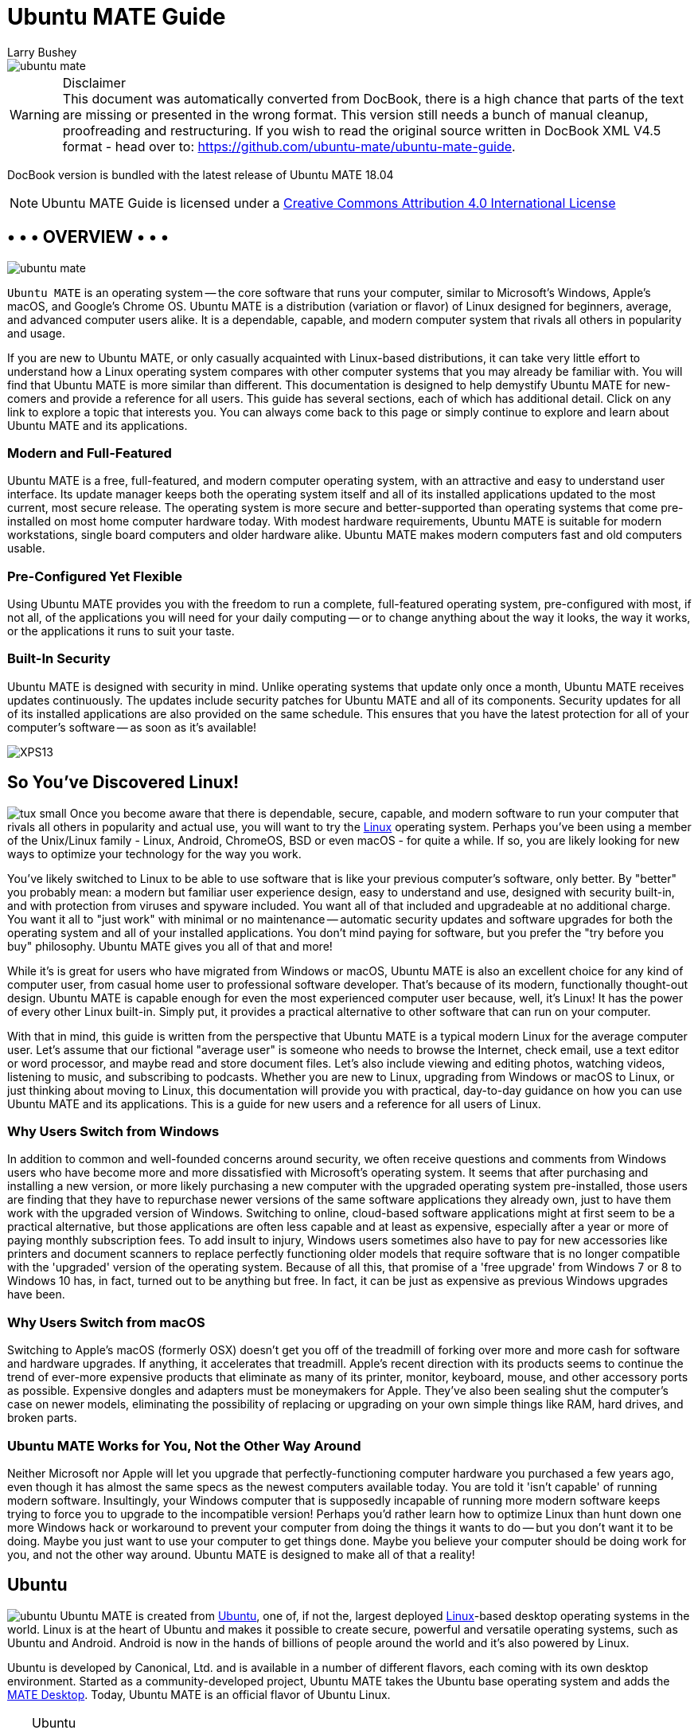 = Ubuntu MATE Guide
:author: Larry Bushey
:version: 18.04
:date: 2018-04-26


image::figures/ubuntu-mate.png[]

.Disclaimer
WARNING: This document was automatically converted from DocBook, there is a high chance that parts of the text are missing or presented in the wrong format.  This version still needs a bunch of manual cleanup, proofreading and restructuring. If you wish to read the original source written in DocBook XML V4.5 format  - head over to: https://github.com/ubuntu-mate/ubuntu-mate-guide[]. 

DocBook version is bundled with the latest release of Ubuntu MATE 18.04

NOTE: Ubuntu MATE Guide is licensed under a http://creativecommons.org/licenses/by/4.0/[Creative Commons Attribution 4.0 International License]


[[_page.overview]]
== • • • OVERVIEW • • •


image::figures/ubuntu-mate.png[]

[app]``Ubuntu MATE`` is an operating system -- the core software  that runs your computer, similar to Microsoft's Windows, Apple's macOS, and Google's Chrome OS.
Ubuntu MATE is a distribution (variation or flavor) of Linux designed for beginners, average, and advanced computer users alike.
It is a dependable, capable, and modern computer system that rivals all others in popularity and usage. 

If you are new to Ubuntu MATE, or only casually acquainted with Linux-based distributions, it can take very little effort to understand how a Linux operating system compares with other computer systems that you may already be familiar with.
You will find that Ubuntu MATE is more similar than different.
This documentation is designed to help demystify Ubuntu MATE for new-comers and provide a reference for all users.
This guide has several sections, each of which has additional detail.
Click on any link to explore a topic that interests you.
You can always come back to this page or simply continue to explore and learn about Ubuntu MATE and its applications. 

[[_modern]]
=== Modern and Full-Featured

Ubuntu MATE is a free, full-featured, and modern computer operating system, with an attractive and easy to understand user interface.
Its update manager keeps both the operating system itself and all of its installed applications updated to the most current, most secure release.
The operating system is more secure and better-supported than operating systems that come pre-installed on most home computer hardware today.
With modest hardware requirements, Ubuntu MATE is suitable for modern workstations, single board computers and older hardware alike.
Ubuntu MATE makes modern computers fast and old computers usable. 

[[_flexible]]
=== Pre-Configured Yet Flexible

Using Ubuntu MATE provides you with the freedom to run a complete, full-featured operating system, pre-configured with most, if not all, of the applications you will need for your daily computing -- or to change anything about the way it looks, the way it works, or the applications it runs to suit your taste. 

[[_security]]
=== Built-In Security

Ubuntu MATE is designed with security in mind.
Unlike operating systems that update only once a month, Ubuntu MATE receives updates continuously.
The updates include security patches for Ubuntu MATE and all of its components.
Security updates for all of its installed applications are also provided on the same schedule.
This ensures that you have the latest protection for all of your computer's software -- as soon as it's available! 


image:figures/XPS13.png[]


[[_page.linux]]
== So You've Discovered Linux!

image:apps/tux_small.png[] Once you become aware that there is dependable, secure, capable, and modern software to run your computer that rivals all others in popularity and actual use, you will want to try the https://en.wikipedia.org/wiki/Linux[Linux] operating system.
Perhaps you've been using a member of the Unix/Linux family - Linux, Android, ChromeOS, BSD or even macOS - for quite a while.
If so, you are likely looking for new ways to optimize your technology for the way you work. 

You've likely switched to Linux to be able to use software that is like your previous computer's software, only better.
By "better" you probably mean: a modern but familiar user experience design, easy to understand and use, designed with security built-in, and with protection from viruses and spyware included.
You want all of that included and upgradeable at no additional charge.
You want it all to "just work" with minimal or no maintenance -- automatic security updates and software upgrades for both the operating system and all of your installed applications.
You don't mind paying for software, but you prefer the "try before you buy" philosophy.
Ubuntu MATE gives you all of that and more! 

While it's is great for users who have migrated from Windows or macOS, Ubuntu MATE is also an excellent choice for any kind of computer user, from casual home user to professional software developer.
That's because of its modern, functionally thought-out design.
Ubuntu MATE is capable enough for even the most experienced computer user because, well, it's Linux! It has the power of every other Linux built-in.
Simply put, it provides a practical alternative to other software that can run on your computer. 

With that in mind, this guide is written from the perspective that Ubuntu MATE is a typical modern Linux for the average computer user.
Let's assume that our fictional "average user" is someone who needs to browse the Internet, check email, use a text editor or word processor, and maybe read and store document files.
Let's also include viewing and editing photos, watching videos, listening to music, and subscribing to podcasts.
Whether you are new to Linux, upgrading from Windows or macOS to Linux, or just thinking about moving to Linux, this documentation will provide you with practical, day-to-day guidance on how you can use Ubuntu MATE and its applications.
This is a guide for new users and a reference for all users of Linux. 

[[_windows]]
=== Why Users Switch from Windows

In addition to common and well-founded concerns around security, we often receive questions and comments from Windows users who have become more and more dissatisfied with Microsoft's operating system.
It seems that after purchasing and installing a new version, or more likely purchasing a new computer with the upgraded operating system pre-installed, those users are finding that they have to repurchase newer versions of the same software applications they already own, just to have them work with the upgraded version of Windows.
Switching to online, cloud-based software applications might at first seem to be a practical alternative, but those applications are often less capable and at least as expensive, especially after a year or more of paying monthly subscription fees.
To add insult to injury, Windows users sometimes also have to pay for new accessories like printers and document scanners to replace perfectly functioning older models that require software that is no longer compatible with the 'upgraded' version of the operating system.
Because of all this, that promise of a 'free upgrade' from Windows 7 or 8 to Windows 10 has, in fact, turned out to be anything but free.
In fact, it can be just as expensive as previous Windows upgrades have been. 

[[_macos]]
=== Why Users Switch from macOS

Switching to Apple's macOS (formerly OSX) doesn't get you off of the treadmill of forking over more and more cash for software and hardware upgrades.
If anything, it accelerates that treadmill.
Apple's recent direction with its products seems to continue the trend of ever-more expensive products that eliminate as many of its printer, monitor, keyboard, mouse, and other accessory ports as possible.
Expensive dongles and adapters must be moneymakers for Apple.
They've also been sealing shut the computer's case on newer models, eliminating the possibility of replacing or upgrading on your own simple things like RAM, hard drives, and broken parts. 

[[_works]]
=== Ubuntu MATE Works for You, Not the Other Way Around

Neither Microsoft nor Apple will let you upgrade that perfectly-functioning computer hardware you purchased a few years ago, even though it has almost the same specs as the newest computers available today.
You are told it 'isn't capable' of running modern software.
Insultingly, your Windows computer that is supposedly incapable of running more modern software keeps trying to force you to upgrade to the incompatible version! Perhaps you'd rather learn how to optimize Linux than hunt down one more Windows hack or workaround to prevent your computer from doing the things it wants to do -- but you don't want it to be doing.
Maybe you just want to use your computer to get things done.
Maybe you believe your computer should be doing work for you, and not the other way around.
Ubuntu MATE is designed to make all of that a reality! 

[[_page.ubuntu]]
== Ubuntu

image:apps/ubuntu.png[] Ubuntu MATE is created from http://www.ubuntu.com/[Ubuntu], one of, if not the, largest deployed https://en.wikipedia.org/wiki/Linux[Linux]-based desktop operating systems in the world.
Linux is at the heart of Ubuntu and makes it possible to create secure, powerful and versatile operating systems, such as Ubuntu and Android.
Android is now in the hands of billions of people around the world and it`'s also powered by Linux. 

Ubuntu is developed by Canonical, Ltd.
and is available in a number of different flavors, each coming with its own desktop environment.
Started as a community-developed project, Ubuntu MATE takes the Ubuntu base operating system and adds the http://mate-desktop.org/[MATE Desktop].
Today, Ubuntu MATE is an official flavor of Ubuntu Linux. 

.Ubuntu
[TIP]
====
The name "[app]``Ubuntu``" is pronounced __oǒ'boǒntoō__.
According to https://www.ubuntu.com/about/about-ubuntu[The Ubuntu Story], "Ubuntu is an ancient African word meaning 'humanity to others'. It also means 'I am what I am because of who we all are'. The Ubuntu operating system brings the spirit of Ubuntu to the world of computers." 
====

[[_page.mate_desktop]]
== The MATE Desktop

image:apps/mate.png[] Wikipedia says that a https://en.wikipedia.org/wiki/Desktop_environment[Desktop Environment] is: 

____
Wikipedia (20 Nov 2017) 
...an implementation of the desktop metaphor made of a bundle of programs running on top of a computer operating system, which share a common graphical user interface (GUI)... Desktop GUIs help the user to easily access and edit files...
____

The MATE Desktop is an example of such a desktop environment.
It includes a file manager which can connect you to your local and networked files, a text editor, archive manager, image viewer, document viewer, system monitor, and terminal.
All of these are highly customizable and managed via a control center.
You can find complete documentation for the MATE Desktop Environment and its applications in the link:ghelp:/usr/share/help/C/mate-user-guide/index.docbook[MATE Desktop User Guide.]

The MATE Desktop provides an intuitive and attractive desktop environment using traditional metaphors like "window" and "desktop". That means, if you've ever used https://www.microsoft.com/windows/[Microsoft Windows] or https://www.apple.com/mac/[Apple macOS], the MATE Desktop will feel very familiar. 

The MATE Desktop has a rich history and is the continuation of the GNOME2 desktop, which was the default desktop environment on many Linux and Unix operating systems for over a decade.
This means that MATE Desktop is tried, tested, and very reliable. 

.MATE
[TIP]
====
The name "[app]``MATE``" is pronounced __Ma-Tay__.
It comes from the https://en.wikipedia.org/wiki/Yerba_mate[yerba maté] plant, native to South America. 
====

[[_page.open_source]]
== Open Source

image:apps/osi.png[] What Linux, Ubuntu, and MATE Desktop all have in common is they are Open Source.
Open source software is software that can be freely used, changed, and shared (in modified or unmodified form) by anyone.
In a nutshell, Ubuntu MATE is free, in the truest sense of the word. 

Although you will find some versions (distributions) of Linux for purchase, the vast majority are provided free of charge, like Ubuntu MATE.
Open Source software is licensed in a way that allows anyone to give it away for free, no strings attached.
For example, the license gives any member of the user community the freedom to use Linux for any purpose, to distribute, modify, redistribute, or even sell the operating system.
If you do modify and then redistribute Linux with your modifications, you are required by the license to submit your modifications for possible inclusion into future versions.
There is no guarantee that this will ever happen, but if you have made it better, then your changes just might be included in the next release of Ubuntu MATE. 

This is how we can continually improve and grow without having to charge our users money.
Many of the users of Linux are corporations that use the operating system to run their businesses or include it in their products.
Many of these corporations provide fixes and new features for Linux as they use the software for their businesses. https://www.linux.com/infographic/25-years-linux-kernel-development[These improvements are given back] to the Linux distribution and the software improves as a result. 

Unlike Windows and macOS, Linux is not created and supported by just one company.
It is supported by Intel, Redhat, Linaro, Samsung, IBM, SUSE, Texas Instruments, Google, Canonical, Oracle, AMD, and Microsoft.
Over 4,000 developers contributed to Linux over the last 15 years. 

Whether you are a home user of Ubuntu MATE, an Ubuntu MATE software or application developer, or an employee of an organization that uses the operating system, you are a member of the Linux and Open Source communities and benefit from the efforts of the developers who contribute to Ubuntu MATE and its related projects, Linux, MATE, and Ubuntu.
Members of the community can and do run Linux on almost any hardware, from the prettiest Macbook to the cheapest netbook, from the newest Chromebook to some very old machines designed for Windows, and from the most powerful Internet servers to the smallest smart thermostat. 

[[_page.mate_apps]]
== • • • MATE'S APPLICATIONS • • •

image:apps/mate.png[] The MATE Desktop provides you with essential features that you'd expect in a computer desktop environment, including some basic applications and utilities, all of which are highly customizable and managed by the Control Center: 

* <<_page.caja>> Organize files and folders, both on your computer and online.
* <<_page.pluma>> Create and edit text files.
* <<_page.calculator>> A simple calculator with some advanced features.
* <<_page.engrampa>> Create, view, modify, or unpack zipped files or compressed archive files.
* <<_page.eom>> View single photos or image files, as well as large image collections.
* <<_page.atril>> View documents of various formats like Portable Document Format (PDF) files, PostScript files, and e-book (EPUB) files.
* <<_page.baobab>> MATE's disk usage analyzer.
* <<_page.system_monitor>> Display basic system information and monitor system processes, usage of system resources and file systems, and modify the behavior of your system.
* <<_page.terminal>> Access a UNIX shell in the MATE environment and type commands at a command line prompt.
* <<_page.control_center>> A single window from which to launch all of the MATE preference tools.

[[_page.caja]]
== File Browser (Caja)

image:apps/file-manager.png[] The [app]``Caja`` application, found in the Ubuntu MATE menus at ``Menu`` > ``System Tools`` > ``Caja``, lets you organize and manage files and folders, both on your computer and on a home network.
In Ubuntu MATE many things are files, such as word processor documents, spreadsheets, photos, movies, and music. [app]``Caja`` lets you manage them all. 

.Note
[NOTE]
====
Your first Ubuntu MATE menu choice depends on which of the <<_personalization_panel_layouts>> you have selected. 

If you chose the default <<_panel_layouts_familiar>>, the first menu item is ``Menu``.
It is also the first menu item for <<_panel_layouts_contemporary>>, <<_panel_layouts_redmond>>, and <<_panel_layouts_pantheon>>. ``Applications`` is the first item for the <<_panel_layouts_traditional>>.
The <<_panel_layouts_netbook>>, <<_panel_layouts_mutiny>> and <<_panel_layouts_cupertino>> have no label and simply display the Ubuntu MATE logo to represent the menu. 
====

Using the file manager you can do the following: 

* Create documents and folders.
* Display files and folders.
* Search for and manage your files.
* Run scripts and launch applications.
* Open special locations on your computer.
* Write data to a CD or DVD.
* Install and remove fonts.


Like file managers in other operating systems (Apple calls their file manager "the finder") [app]``Caja`` lets you organize your files into folders.
Folders can contain files and even other folders.
Some people find that organizing files into folders can help them locate their files more easily. 

image::figures/caja.png[]

Ubuntu MATE allows more than one user to login to the same computer.
Each user has a personal Home folder that is labeled with the username chosen during setup.
In the illustration, the username and the name of the Home folder is ubuntu.
The folder that is actually labeled home contains the personal Home folders for all users setup on your computer.
Normally, there is just one user (you) and so the home folder contains only your own personal Home folder. 

By default, your personal Home folder contains several folders (sub-folders) and any files that you create.
Viewed from the [app]``Caja`` file manager, Desktop is just another folder in your personal Home folder that can, itself, contain folders and files.
When viewing the desktop showing your background wallpaper, Desktop can display special icons that allow easy access to your personal Home folder, Trash, and removable media such as CDs, USB flash drives, and (if your computer is old enough) floppy disks.
See how to enable these special desktop icons in the section <<_personalization_desktop_icons>>. 

The [app]``Caja`` file manager is always running while you are using the MATE desktop environment.
To open a new [app]``Caja`` window, double-click on an icon on the desktop such as Home or Computer, or choose the application from the menu at menu:Menu[System Tools > Caja]. 

The file manager window is a file browser of sorts.
Double-clicking the icon for a file opens the file in the [app]``Caja`` software application that lets you view and/or edit the document.
Opening a folder by double-clicking on its icon updates the current file manager window to show the contents of the opened folder.
You can also open a folder by right-clicking on that folder, then choosing between ``Open`` (this is the same as simply double-clicking the folder), ``Open in a New Tab``, or ``Open in a New Window``.

In addition to the folder contents, the browser window displays a toolbar with common actions and locations, a location bar that shows the current location in the hierarchy of folders, and a sidebar that can hold different kinds of information. 

.Caja
[TIP]
====
For more information about how you can use [app]``Caja`` and the various preferences that you can set, see the link:ghelp:/usr/share/help/C/mate-user-guide/goscaja.xml[Caja manual] (Desktop User Guide) by pressing [F1] while [app]``Caja`` is open. 
====

[[_page.pluma]]
== Text Editor (Pluma)

image:apps/text-editor.png[] The [app]``Pluma`` text editor, found in the Ubuntu MATE menus at menu:Menu[Accessories > Pluma Text Editor], enables you to create and edit text files.
The aim of [app]``Pluma`` is to be a simple and easy to use text editor.
You can enable more powerful features with different plug-ins, allowing a variety of tasks related to text-editing. 

image::figures/pluma.png[]

.Note
[NOTE]
====
Your first Ubuntu MATE menu choice depends on which of the <<_personalization_panel_layouts>> you have selected. 

If you chose the default <<_panel_layouts_familiar>>, the first menu item is *_Menu_*.
It is also the first menu item for <<_panel_layouts_contemporary>>, <<_panel_layouts_redmond>>, and <<_panel_layouts_pantheon>>. *_Applications_* is the first item for the <<_panel_layouts_traditional>>.
The <<_panel_layouts_netbook>>, <<_panel_layouts_mutiny>> and <<_panel_layouts_cupertino>> have no label and simply display the Ubuntu MATE logo to represent the menu. 
====

The [app]``Pluma`` window contains the elements listed in the sections below. 

.Pluma
[TIP]
====
For help topics on this application, see the link:ghelp:/usr/share/help/C/pluma/index.docbook[Pluma manual] by pressing [F1] while [app]``Pluma`` is open. 
====

[[_pluma_menu_bar]]
=== Menu Bar

The menus on the menubar contain all of the commands you need to work with files in [app]``Pluma``.
Note, if you have chosen a layout that uses the Global Menu, the menubar items will be displayed in the Global Menu rather than within the [app]``Pluma`` window. 

[[_pluma_toolbar]]
=== Toolbar

The toolbar contains icon buttons that represent a subset of the commands that you can access from the menubar. 

[[_pluma_display]]
=== Display Area

The display area is where the text of the file you are editing is displayed. 

[[_pluma_status_bar]]
=== Status Bar

The status bar is at the bottom of the window and displays information about how you are using [app]``Pluma``.
The status bar display includes the following information: Cursor position is the line number and column number where the cursor is located.
Edit mode is changed using the [Insert] key on your keyboard.
If the editor is in insert mode, the status bar contains the text "INS." If the editor is in overwrite mode, the status bar contains the text "OVR." 

[[_pluma_side_pane]]
=== Side Pane

By default, the side pane is not shown.
To show it, choose menu:View[Side Pane].
The side pane displays a list of open documents and other information depending on which plugins are enabled. 

[[_pluma_bottom_pane]]
=== Bottom Pane

The bottom pane is used by programming tools such as the [app]``Python Console`` plugin to display output.
By default, the bottom pane is not shown.
To show it, choose menu:View[Bottom Pane].
When you right-click in the [app]``Pluma`` window, a popup menu appears containing the most common text editing commands.
Like other MATE applications, actions in [app]``Pluma`` can be performed with the menu, with the toolbar, or with keyboard shortcuts.
See the section <<_page.shortcuts>> for a list of common keyboard shortcuts. 

[[_pluma_new_doc]]
=== Creating a New Document

To create a new document, choose menu:File[New]. [app]``Pluma`` displays a new blank document in the display area. 

[[_pluma_open_doc]]
=== Open a File

If you have the [app]``Caja`` file manager open and you can see your file, simply double-click it, otherwise, to open a file, choose menu:File[Open] to display the "Open File" dialog.
Navigate to the folder that contains your file, then select the file that you want to open and click [Open].
The file is displayed in the [app]``Pluma`` window.
You can open multiple files in [app]``Pluma``.
The application adds a tab for each open file to the window above the display area. 

[[_pluma_save_doc]]
=== Save a File

To save changes to a file you have opened and/or already saved, choose menu:File[Save].
To save a new file or to save an existing file under a new filename, choose menu:File[Save As].
Enter a name for your file and click *Save*.
To save all of the files that are currently open in [app]``Pluma``, choose menu:Documents[Save All].
To close all of the files that are currently open in [app]``Pluma``, choose menu:Documents[Close All].
If you have any open files with unsaved edits, you will be prompted to save them before that file is closed. 

[[_page.calculator]]
== MATE Calculator

image:apps/calculator.png[] The [app]``MATE Calculator`` application can be found in the Ubuntu MATE menus at menu:Menu[Accessories > MATE Calculator].
It is a calculator with ordinary notation/reverse polish notation (RPN), a formula entry mode, different number bases (DEC, HEX, OCT, BIN) and different units of angular measure (DEG, RAD, GRAD). It supports quad-precision floating point and 112-bit binary arithmetic. 

.Note
[NOTE]
====
Your first Ubuntu MATE menu choice depends on which of the <<_personalization_panel_layouts>> you have selected. 

If you chose the default <<_panel_layouts_familiar>>, the first menu item is ``Menu``.
It is also the first menu item for <<_panel_layouts_contemporary>>, <<_panel_layouts_redmond>>, and <<_panel_layouts_pantheon>>. menu:Applications[] is the first item for the <<_panel_layouts_traditional>>.
The <<_panel_layouts_netbook>>, <<_panel_layouts_mutiny>> and <<_panel_layouts_cupertino>> have no label and simply display the Ubuntu MATE logo to represent the menu. 
====

[app]``MATE Calculator`` has four modes: Basic, Advanced, Financial and Programming.
The Advanced mode is shown, below. 

image::figures/MATE_calculator.png[]


.Calculator
[TIP]
====
For help topics on this application, see the link:ghelp:/usr/share/help/C/mate-calc/index.page[MATE Calculator manual] by pressing [F1] while [app]``MATE Calculator`` is open.
Topics include user interface, equations, number formats, conversions and financial calculations. 
====

[[_page.engrampa]]
== Archive Manager (Engrampa)

image:apps/engrampa.png[] You can use the [app]``Engrampa Archive Manager`` application, found in the Ubuntu MATE menus at menu:Menu[Accessories > Engrampa Archive Manager], to create, view, modify, or unpack an archive.
An archive is a file that acts as a container for other files.
Sometimes referred to generically as a "zipped file" or a "compressed file," an archive can contain many files, folders, and subfolders, usually in compressed form. 

.Note
[NOTE]
====
Your first Ubuntu MATE menu choice depends on which of the <<_personalization_panel_layouts>> you have selected. 

If you chose the default <<_panel_layouts_familiar>>, the first menu item is ``Menu``.
It is also the first menu item for <<_panel_layouts_contemporary>>, <<_panel_layouts_redmond>>, and <<_panel_layouts_pantheon>>. menu:Applications[] is the first item for the <<_panel_layouts_traditional>>.
The <<_panel_layouts_netbook>>, <<_panel_layouts_mutiny>> and <<_panel_layouts_cupertino>> have no label and simply display the Ubuntu MATE logo to represent the menu. 
====

The most common archive format on UNIX and Linux systems is the tar archive compressed with a file name ending in "tar.gz" or "tar.bz." The most common archive format on Windows systems is the archive created with applications that generate archives with a file name ending with the ".zip" extension. [app]``Archive Manager`` supports all of these formats, and if you have the appropriate command-line tools installed, it will support many more. 

The [app]``Archive Manager`` window contains the elements listed in the sections below. 

.Archive Manager
[TIP]
====
For help topics on this application, see the link:ghelp:/usr/share/help/C/engrampa/index.docbook[Archive Manager manual] by pressing [F1] while [app]Archive Manager`` is open. 
====

[[_engrampa_menu_bar]]
=== Menu Bar

The menus on the menubar contain all of the commands you need to work with files in [app]``Archive Manager``.
Note that if you have chosen a layout that uses the Global Menu, the menubar items will be displayed in the Global Menu rather than within the [app]``Archive Manager`` window. 

[[_engrampa_toolbar]]
=== Toolbar

The toolbar contains icon buttons that represent a subset of the commands that you can access from the menubar. 

[[_engrampa_using]]
=== Using Archive Manager

To create a new archive file, you can choose 
*_Open_* from the menu, click and drag one or more files or folders from the [app]``Caja File Browser`` window into the [app]``Archive Manager`` window, or right-click one or more files in [app]``Caja`` and select *_Compress_*
 from the menu. 

To expand a compressed file's contents, you start by opening the archive by double-clicking it in the [app]``File Browser``.
Next, you can choose one or more files in the [app]``Archive Manager`` window and either choose *_Extract_*
 from the menu or drag them to the desktop or other location where you want the files to end up. 

[[_page.eom]]
== Image Viewer (Eye of MATE)

image:apps/eom.png[] The [app]``Eye of MATE Image Viewer`` application, found in the Ubuntu MATE menus at ``Menu`` > ``Graphics`` > ``Eye of MATE Image Viewer``, enables you to view single image files, as well as large image collections. 

.Note
[NOTE]
====
Your first Ubuntu MATE menu choice depends on which of the <<_personalization_panel_layouts>> you have selected. 

If you chose the default <<_panel_layouts_familiar>>, the first menu item is ``Menu``.
It is also the first menu item for <<_panel_layouts_contemporary>>, <<_panel_layouts_redmond>>, and <<_panel_layouts_pantheon>>. ``Applications`` is the first item for the <<_panel_layouts_traditional>>.
The <<_panel_layouts_netbook>>, <<_panel_layouts_mutiny>> and <<_panel_layouts_cupertino>> have no label and simply display the Ubuntu MATE logo to represent the menu. 
====

The [app]``Image Viewer`` can open a wide variety of image file formats including animated graphics (ANI), bitmaps (BMP, PNG, ICO, PCX, WBMP, XBM, XPM), vector graphics (SVG), and other popular formats like JPEG, GIF, TIFF, and more.
Files can be saved in BMP, ICO, JPEG and PNG formats. 

The [app]``Image Viewer`` window contains the elements listed in the sections below. 

.Image Viewer
[TIP]
====
For help topics on this application, see the link:ghelp:/usr/share/help/C/eom/index.docbook[Image Viewer manual] by pressing [F1] while [app]``Image Viewer`` is open. 
====

[[_eom_menubar]]
=== Menu Bar

The menus on the menubar contain all of the commands you need to work with images in [app]``Image Viewer``.
Note, if you have chosen a layout that uses the Global Menu, the menubar will be displayed in the Global Menu rather than in the [app]``Image Viewer`` window. 

[[_eom_toolbar]]
=== Toolbar

The toolbar contains icon buttons that represent a subset of the commands that you can access from the menubar. 

[[_eom_using]]
=== Using Image Viewer

[app]``Image Viewer`` has features to help you view your images.
You can zoom in and out or view the image full-screen.
You can rotate and flip the image you are viewing. 

The collection view allows you to view and edit large image collections.
In this view, image operations can be applied to all selected images at once. 

[app]``Image Viewer`` has special support for digital camera pictures and displays EXIF metadata recorded with the image.
All modifications made in JPEG images are lossless.
That is, saving rotated and flipped JPEG images will not recompress the image.
Besides this, all available metadata (like EXIF) will be preserved and updated accordingly. 

image::figures/exif-data.png[]

[[_page.atril]]
== Document Viewer (Atril)

image:apps/atril.png[] The [app]``Atril Document Viewer``, found in the Ubuntu MATE menus at menu:Menu[Office > Atril Document Viewer], enables you to view documents of various formats like Portable Document Format (PDF) files, PostScript files, and e-book (EPUB) files. 

.Note
[NOTE]
====
Your first Ubuntu MATE menu choice depends on which of the <<_personalization_panel_layouts>> you have selected. 

If you chose the default <<_panel_layouts_familiar>>, the first menu item is ``Menu``.
It is also the first menu item for <<_panel_layouts_contemporary>>, <<_panel_layouts_redmond>>, and <<_panel_layouts_pantheon>>. menu:Applications[] is the first item for the <<_panel_layouts_traditional>>.
The <<_panel_layouts_netbook>>, <<_panel_layouts_mutiny>> and <<_panel_layouts_cupertino>> have no label and simply display the Ubuntu MATE logo to represent the menu. 
====

You can open the [app]``Atril Document Viewer`` from the menus, or more simply by double-clicking on the file you want to open in the [app]``Caja`` file manager.
To zoom in and out, you can use the keyboard shortcuts [Ctrl] + [+] (the plus key) and [Ctrl] + [-] (the minus key). You can also hold the [Ctrl] key while scrolling the mouse wheel, or you can use the on-screen button to select from some preset zoom levels including [Fit Page Width] and [Best Fit] among others. 


image::figures/atril_document_viewer.png[]



The [app]``Document Viewer`` window contains the elements listed in the sections below. 

.Atril
[TIP]
====
For help topics on this application, see the link:ghelp:/usr/share/help/C/atril/index.docbook[Atril Document Viewer manual] by pressing [F1] while [app]``Document Viewer`` is open.
Topics include printing, copying, and working with password-protected documents. 
====

[[_atril_menu_bar]]
=== Menu Bar

The menus on the menubar contain all of the commands you need to work with documents in [app]``Atril``.
Note, if you have chosen a layout that uses the Global Menu, the menubar items will be displayed in the Global Menu rather than within the [app]``Document Viewer`` window. 

[[_atril_toolbar]]
=== Toolbar

The toolbar contains icon buttons that let you navigate the document by page and change the zoom factor. 

[[_atril_navigation_pane]]
=== Left Navigation Pane

Depending on the type of file you are opening, the left pane of the [app]``Atril`` window may show an index, bookmarks, an outline, or annotations.
Clicking the header lets you switch between them.
You can navigate the document page by page, by scrolling with your mouse, or by using the left pane to jump to a topic. 

[[_page.baobab]]
== MATE Disk Usage Analyzer (Baobab)

image:apps/disk-usage-analyzer.png[] The [app]``MATE Disk Usage Analyzer``, found at menu:Menu[System Tools > MATE Disk Usage Analyzer], is a graphical tool for analyzing how your storage media is being used.
It can scan the entire file system on a disk or in a specific folder.
It provides a graphical treemap window for each selected disk or folder. 

.Note
[NOTE]
====
Your first Ubuntu MATE menu choice depends on which of the <<_personalization_panel_layouts>> you have selected. 

If you chose the default <<_panel_layouts_familiar>>, the first menu item is ``Menu``.
It is also the first menu item for <<_panel_layouts_contemporary>>, <<_panel_layouts_redmond>>, and <<_panel_layouts_pantheon>>. menu:Applications[] is the first item for the <<_panel_layouts_traditional>>.
The <<_panel_layouts_netbook>>, <<_panel_layouts_mutiny>> and <<_panel_layouts_cupertino>> have no label and simply display the Ubuntu MATE logo to represent the menu. 
====

image::figures/disk-usage.png[]


The [app]``Disk Usage Analyzer`` window contains the elements listed in the sections below. 

.Disk Usage Analyzer
[TIP]
====
For help topics on this application, see the link:ghelp:/usr/share/help/C/mate-disk-usage-analyzer/index.docbook[MATE Disk Usage Analyzer manual] by pressing [F1] while [app]``Disk Usage Analyzer`` is open. 
====

[[_baobab_menu_bar]]
=== Menu Bar

The menus on the menubar contain all of the commands you need to work with the disks and file system in [app]``MATE Disk Usage Analyzer``.
Note, if you have chosen a layout that uses the Global Menu, the menubar items will be displayed in the Global Menu rather than within the [app]``MATE Disk Usage Analyzer`` window. 

[[_baobab_toolbar]]
=== Toolbar

The toolbar contains icon buttons that represent a subset of the commands that you can access from the menubar. 

[[_page.system_monitor]]
== MATE System Monitor

image:apps/system-monitor.png[] The [app]``MATE System Monitor``, found in the Ubuntu MATE menus at menu:Menu[System Tools > MATE System Monitor], enables you to display basic system information and monitor system processes, usage of system resources, and file system usage.
You can also use [app]``MATE System Monitor`` to modify the behavior of your system. 

.Note
[NOTE]
====
Your first Ubuntu MATE menu choice depends on which of the <<_personalization_panel_layouts>> you have selected. 

If you chose the default <<_panel_layouts_familiar>>, the first menu item is ``Menu``.
It is also the first menu item for <<_panel_layouts_contemporary>>, <<_panel_layouts_redmond>>, and <<_panel_layouts_pantheon>>. menu:Applications[] is the first item for the <<_panel_layouts_traditional>>.
The <<_panel_layouts_netbook>>, <<_panel_layouts_mutiny>> and <<_panel_layouts_cupertino>> have no label and simply display the Ubuntu MATE logo to represent the menu. 
====

image::figures/sysmon_system.png[]

The [label]#System# tab shows information about the computer's hardware and software, as shown above.
The [label]#Processes# tab, shown below, shows information about active processes (applications, utilities, etc.) and how they relate to each other.
You can stop, end, or kill a process or otherwise control active processes. 


image::figures/sysmon_processes.png[]


The [label]#Resources# tab displays current CPU, memory, and network usage. menu:File Systems[] lists all mounted file systems and basic information about each. 

.System Monitor
[TIP]
====
For help topics on this application, see the link:ghelp:/usr/share/help/C/mate-system-monitor/index.docbook[MATE System Monitor manual] by pressing [F1] while MATE System Monitor is open. 
====

[[_page.terminal]]
== MATE Terminal

image:apps/terminal.png[][app]``MATE Terminal`` is a terminal emulation application that can be found in the Ubuntu MATE menus at menu:Menu[System Tools > MATE Terminal].
It provides access to the powerful Linux command line and interprets and executes the commands that you type at a command-line prompt. 

.Note
[NOTE]
====
Your first Ubuntu MATE menu choice depends on which of the <<_personalization_panel_layouts>> you have selected. 

If you chose the default <<_panel_layouts_familiar>>, the first menu item is ``Menu``.
It is also the first menu item for <<_panel_layouts_contemporary>>, <<_panel_layouts_redmond>>, and <<_panel_layouts_pantheon>>. menu:Applications[] is the first item for the <<_panel_layouts_traditional>>.
The <<_panel_layouts_netbook>>, <<_panel_layouts_mutiny>> and <<_panel_layouts_cupertino>> have no label and simply display the Ubuntu MATE logo to represent the menu. 
====

You don't need to know how to use the command line to use today's modern Linux distributions, but understanding the basics can help you simplify some tasks with single-line commands, automate repetitive tasks with simple scripts, and use additional features not available in graphical versions of applications. 

Although the [app]``MATE Terminal`` can be used to launch graphical applications by simply typing the name of the application and pressing the [Enter] key, you normally use it to run applications that are not designed to be run as graphical applications.
These text-based applications, known as command-line programs, can be used to create scripts and other programs, get and install additional software from the software catalog, check the status of your computer's hardware and installed software, and many, many other things.
In fact, years before graphical applications were made popular for computing, computer users checked email, communicated with other computers, shared files, photos, and programs, and even browsed early versions of the Internet from terminal applications very similar to the [app]``MATE Terminal``. 

[[_terminal_example]]
=== Example: Installing Applications Using the Command Line

As an example of how to use the command line, let's look at the [app]``apt`` application.
It is a powerful command-line tool which can be used to install new software packages, upgrade existing software packages, update the package list index, and even upgrade the entire Ubuntu MATE system. 

.Note
[NOTE]
====
For additional information about the [app]``apt`` application, type the following in a terminal window: 

----
man apt
----
====

It's good practice to ensure that you have the latest changes made in the Ubuntu software repositories before installing software.
The apt command can be used to update the index of available software packages that are on your computer.
To do this, type the following in the terminal window: 

----
sudo apt update
----

.Note
[NOTE]
====
When you use "sudo" you are telling Linux that you want to run the command as administrator, so for security purposes, you will be asked for your password the first time you use "sudo" in a terminal session. 

Also, note that what you type in the terminal is case-sensitive.
"Install" is not the same as "install." As far as the terminal is concerned, they are two entirely different words. 
====

Installing software using the apt tool is quite simple, provided you know the name of the application, and provided it is available in the software catalog.
For example, to install the audio recording and editing application [app]``Audacity``, type the following into a terminal window at the command prompt: 

----
sudo apt install audacity
----

To uninstall (remove) an application is just as easy.
To remove the [app]``Audacity`` application installed in the previous example, type the following: 

----
sudo apt remove audacity
----

Adding the "--purge" option to "apt remove" will remove the package configuration files as well.
This may or may not do what you want, so use it with caution.
Here's how that looks using our same example: 

----
sudo apt remove --purge audacity
----

Over time, updated versions of packages currently installed on your computer may become available from the package repositories.
To use the command line to upgrade the applications on your system, first update the package index: 

----
sudo apt update
----

When that command has finished running, type the following to complete the upgrade: 

---
sudo apt upgrade
----

[[_terminal_sys_info]]
=== Display Your System Info Using The Command Line

Possibly the easiest command to use in the terminal to get a full listing of your computer's configuration is 

----
inxi -F
----

as shown below.
For a more verbose set of information, use 

----
inxi -Frmxx
----

For just the very basic info, type simply 

----
inxi
----


image::figures/inxi.gif[]


You can also type the "list hardware" command, [app]``lshw``, at the command line without any switches or options, but the text file it generates runs on forever and is a little difficult to follow in the terminal.
It needs to run as root (administrator), so you'll need to type "sudo" in front of the command.
The command listed below runs lshw with the -html option to create an html file.
Open it in a browser and you have a nice "web page" with all of your hardware specs. 

----

sudo lshw -html>myhardware.html
----

When you run this command, it can detect and report on your touchscreen, if you have one, attached USB storage drives, and even the micro-SD card on a mobile phone if you have one charging on a USB port! 

.Note
[NOTE]
====
How to use terminal and command-line programs is a topic that has been explored in many books.
One popular and excellent book on this topic is https://www.amazon.com/dp/1593273894[The Linux Command Line: A Complete Introduction] by William E.
Shotts Jr.
Another source of information on using the terminal is the link:ghelp:/usr/share/help/C/mate-terminal/index.docbook[MATE Terminal] manual contained within the MATE Desktop User Guide.
It's provided with Ubuntu MATE.
To go there directly, open the [app]``MATE Terminal`` application from the menu, then press the [F1] key on your keyboard to open the manual. 
====

[[_page.control_center]]
== MATE Control Center

image:apps/control-centre.png[] The [app]``Control Center`` provides you with a single window that houses all of the major Ubuntu MATE preference tools.
These tools let you tweak the way things look and behave, manage software updates, and make adjustments to the printing system, among other things. 


image::figures/control_center.png[]

Simply click the icon for the preference you want to adjust.
Each of these preferences is also available under the menu:Menu[Preferences] menu.
The preference items in the menu correspond to the items in the [app]``Control Center``. 

You'll also find many of the settings and selections you can make from within the Ubuntu MATE [app]``Welcome`` application are also available in the [app]``Control Center``.
The [app]``Control Center`` simply provides a central point from which you can adjust almost any system-level setting for your Ubuntu MATE computer. 

.Control Center
[TIP]
====
For more help on this application, see the Configuring Your Desktop <<_page.mate_desktop>> topic in the link:ghelp:/usr/share/help/C/mate-user-guide/index.docbook[MATE Desktop User Guide]. 
====

[[_page.applications]]
== • • • UBUNTU MATE'S APPLICATIONS • • •

image:apps/synaptic.png[] While the MATE Desktop provides the essential user applications and tools to control and use your computer, Ubuntu MATE adds a collection of additional applications to turn your computer into a truly powerful workstation.
These additional applications include productivity and office applications, applications for managing the documents you create, entertainment and games, accessibility, and more.
Naturally, you'll also find a firewall, a backup application, a document/photo scanner, printer management, and designed-in security, all included in Ubuntu MATE. 

If that's not enough, Ubuntu MATE's [app]``Software Boutique`` and optional [app]``Software Centers`` provide searchable access to additional software choices from Ubuntu's repositories.
The Ubuntu software repositories include thousands of applications in hundreds of categories, suitable for just about any professional or recreational pursuit, and the majority of them are free of charge. 

[[_applications_welcome]]
== Ubuntu MATE Welcome

image:apps/system.png[] Developed by the Ubuntu MATE team, the Ubuntu MATE [app]``Welcome`` application is a utility that helps you to get comfortable with your new operating system.
It guides you in a step-by-step fashion through post-install configuration such as installing drivers and adding language support. 

image::figures/UbuntuMateWelcome.png[]

[app]``
Welcome`` introduces new users to the operating system, highlights key features of Ubuntu MATE, provides quick guidelines on getting started and displays the computer system's specifications. [app]``Welcome`` also introduces users to the Ubuntu MATE Community with links to the community forums, social networks, the Ubuntu MATE store with branded products for sale, and details on donating to the project. [app]``Welcome`` also includes access to the [app]``Software Boutique``.
It is exactly the same [app]``Software Boutique`` available from the menus and is provided at startup for convenience. 

[[_welcome_updates]]
=== Getting Started: Updates and Extras

One of the first things you will want to do after you install Ubuntu MATE for the first time, or after upgrading to a new release is to click on the [ Getting Started ]  button in the [app]``Welcome`` application and choose the [ Updates & Extras ]
This walks you through some common post-installation configuration tasks like checking for updates, adding support for audio and video, and adding Blu-Ray and DVD playback support.
It's organized in a step-by-step wizard so you don't miss anything -- and you can go back at any time to undo what you've done, or to find something you skipped. 

image::figures/updates-extras.png[]

Don't be surprised when you are asked for your password.
You are performing updates and installing software.
Ubuntu MATE is just keeping you safe.
Clicking the [ Next ] button in the upper right of the window takes you to the next topic, [ Drivers ].

[[_welcome_drivers]]
=== Getting Started: Drivers

Most drivers for Linux distributions like Ubuntu MATE are already provided as part of the Linux kernel.
The kernel is the foundational part of the operating system that makes Linux Linux.
While a wide range of hardware is compatible with Ubuntu MATE as a result, your computer hardware may include components and peripherals that require proprietary drivers to function properly.
When you were installing Ubuntu MATE, you were asked if you wanted to download and use third-party software.
If you ticked the checkbox to do that, clicking the [Additional Drivers] button reveals which, if any, proprietary drivers have already been installed and enabled for you.
If you did not purchase your computer with Linux pre-installed, you may find that clicking [Install Firmware Package] is required to get some devices to work correctly. 

image::figures/drivers.png[]


The open source drivers for some proprietary devices, the ones provided in the kernel, are sometimes reverse-engineered.
What that means is that the manufacturers of proprietary devices won't provide the specifications or the details of their own drivers to open source developers because they want to keep their "technology" secret.
(Hence the term proprietary.) The developers of reverse-engineered drivers provided in Ubuntu MATE have made their best effort and have tested the functionality thoroughly, but sometimes there are features that could not be reproduced and are not provided in these drivers. 

Sometimes, though, manufacturers of proprietary devices will provide Linux-compatible drivers that they develop themselves.
They won't let us know how their drivers work, so they never make it into the kernel, but where these proprietary drivers are available, they sometimes perform better than the reverse-engineered versions.
With Ubuntu MATE, many of the proprietary drivers that have been made available are provided in the [app]``Welcome`` application, or in [ Software & Updates ] under the [label]#Additional Drivers# tab.
(It's available in the menu at ``Menu`` > ``Administration`` > ``Software & Updates``.) Usually, Ubuntu MATE automatically makes the best choice of open source or proprietary drivers for your hardware when it's installed, but you have the choice of which driver works best for you. 

If you find that Wi-Fi, Bluetooth or other hardware does not work, and the [ Additional Drivers ] did not find alternative drivers, you may need to research your device to find the appropriate driver.
You'll find three methods of discovering your computer's specs in the next section, 
[ Displaying Your System Information ].

If there is nothing there in [ Additional Drivers ] to improve the performance of your hardware device, you may find something on the hardware manufacturer's site.
You may need to install proprietary manufacturer drivers using the command line if you choose to use them.
If you do, be careful to follow the installation instructions carefully, and before you install, make a system backup and understand how to uninstall just in case the proprietary drivers don't work.
DO NOT simply search for drivers using drivers.com or other third-party sites.
When you use third-party sources, there is no guarantee that you aren't getting something that will inject malware or corrupt your system.
If you are unsure, or if you simply can't figure it out, you are better off asking about it in Ubuntu MATE forums and looking for someone else that has some advice or experience.
Or you could just settle for the lower performance of the reverse-engineered driver.
Of course, if you happen to be an expert in a device that doesn't have drivers in the kernel, the open source community would appreciate you sharing your expertise to help develop high-performance open source drivers for inclusion in the kernel. 

[[_welcome_printers]]
=== Getting Started: Setting Up Printers

Setting up a printer is often as simple as plugging in its USB cable, or connecting it and your computer's Wi-Fi to your home wireless network.
For more on printing see <<_applications_document_management>>.
Click on [ Read more on printing ]in the "Getting Started" window to discover Linux-compatible printers that can be detected and setup automatically. 

[[_welcome_utilities]]
=== Getting Started: Additional Utilities

In [ Software Utilities for Peripherals ], you will find applications that you can install from the Ubuntu repositories to help with specific needs. 

image::figures/solaar-window.png[]

One useful example is [app]``Solaar``, which is a utility for pairing and unpairing Logitech Unifying Receivers with Logitech peripherals like mice and keyboards.
Click the [Install] button below the description of the software utility you want to download and install. 

image::figures/unifying-receiver.png[]

[[_welcome_specs]]
=== Getting Started: System Specifications

When you move to a new operating system, whether it's Windows, macOS or a Linux OS that's new to you, it's sometimes difficult to find what you are looking for -- at first.
Take finding a list of your system hardware for example.
In classic Windows, if you wanted a graphical display of the specs for your computer, you right-clicked on the My Computer desktop icon and selected 
[ Properties ].
With Windows 10, you click the Windows logo in the taskbar, then select menu:Settings[System > About].
Neither is likely to be very intuitive if you have only ever used a Mac.
On Apple's macOS, you select 
[ About This Mac ] from the Apple logo menu to get a dialog box with selections to display at least some of your computer's specifications.
Linux, too, has graphical tools to display information about your computer's hardware.
Ubuntu MATE provides system specifications in the [app]``Welcome`` application.
From the menu, select  ``Menu`` > ``Welcome`` > ``Getting Started`` > ``System Specifications``. 

image::figures/system-specs.png[]

.System Info By Terminal
[TIP]
====
This graphical method presents a nice browseable list of information, but with a terminal and a few commands, you can really dig under the hood of your Ubuntu MATE computer's hardware.
You can also use the command line to reveal some additional information stored in text files on your hard drive.
For a discussion about how to do this, see the topic <<_terminal_sys_info>>. 
====

[[_applications_hud]]
== Heads-Up Display

image:apps/system.png[] Introduced in Ubuntu MATE 16.10 the heads-up display (HUD) provides a way to search for and run menu-bar commands without your fingers ever leaving the keyboard. 

So if you're trying to find that single filter in Gimp but can't remember which filter category it fits into or if you can't recall if the preferences setting sits under File, Edit, or Tools on your favorite browser, you can just search for it rather than scrolling through the menus. 

Just like Global Menus the HUD is currently only available via the Contemporary, Cupertino, and Mutiny panel layouts. 

[[_applications_using_hud]]
=== Using the HUD

In order to use the HUD, you must be using one of three panel layouts: Contemporary, Cupertino, or Mutiny.
(<<_personalization_panel_layouts>>) The HUD is activated by just pressing [Alt].
The HUD overlays on top of the active application, allowing you to find the menu selection you want by simply typing.
When you have found the menu item you want to use, simply press [Enter] to activate it. 

image::figures/mate-hud.gif[]


[[_applications_productivity]]
== Productivity Applications

Many of the applications you would expect to find installed on a modern computer are provided, pre-installed on Ubuntu MATE.
If you don't find an installed application to do what you want to do, you'll likely find it in the [app]``Software Boutique`` or by using one of Ubuntu MATE's other software management applications, then you can install it from there.
See the topic <<_applications_software>> for more information about installing software. 

Unlike with Windows and macOS, Ubuntu MATE provides you with all of the pre-installed applications at no charge.
And the vast majority of the software available in the software repositories is also free of charge.
Here is a sampling of some of the productivity applications you'll find as soon as you start using Ubuntu MATE. 

[[_productivity_firefox]]
=== Firefox Web Browser

image:apps/firefox.png[] Pre-installed with Ubuntu MATE, [app]``Firefox`` is a popular application on almost any computing platform that delivers safe, easy web browsing.
A familiar user interface, enhanced security features including protection from online identity theft, and integrated search let you get the most out of the web. [app]``Firefox`` also provides features such as changing your home page, searching the web, bookmarking a site, and using a private browsing mode.
You can also synchronize your [app]``Firefox`` bookmarks, history, passwords and more between your devices. https://support.mozilla.org/en-US/products/firefox[Read more about Firefox.]

[[_productivity_thunderbird]]
=== Thunderbird Email Client

image:apps/thunderbird.png[] Web-based email programs that come from your Internet service provider (ISP) and Internet mail systems like [app]``Yahoo Mail`` and Google's [app]``Gmail`` are convenient to use because they allow you to read and send email from any device.
The only thing you need to run these is a web browser and an Internet connection.
Many ISPs provide email clients that you can use to read and respond to your email off-line as well.
Unfortunately, those off-line programs are usually applications for Windows.
Many ISPs also give you the option of using their online email in conjunction with almost any computer-based email client that can handle POP mail or IMAP mail. [app]``Thunderbird`` is a cross-platform email client that works on Linux and macOS as well as on Windows. 

[app]``Thunderbird`` is a full-featured email, RSS, and newsgroup client that makes emailing safer, faster and easy.
It supports different email accounts (POP, IMAP, Gmail), has a simple email account setup wizard, one-click address book, tabbed interface, an integrated learning spam filter, advanced search, and indexing capabilities, and offers easy organization of emails with tagging and virtual folders. 

If you use the automatic account configuration, setting up a new account with [app]``Thunderbird`` is easy.
All you need to do is provide your username and password for your email provider and your email address. [app]``Thunderbird`` works very nicely with Gmail and even synchronizes messages between [app]``Thunderbird`` on your computer and Gmail. https://www.mozilla.org/en-US/thunderbird[Read more about Thunderbird.]

[[_productivity_libreoffice]]
=== LibreOffice Office Productivity Suite

image:apps/libreoffice.png[][app]``LibreOffice`` is a full-featured office productivity suite that provides a near drop-in replacement for Microsoft's office suite and is compatible with Google's online office suite.
Like many office suites, [app]``LibreOffice`` includes several applications, but unlike other suites, it contains applications like [app]``Base`` and [app]``Math``, as a basic part of the suite. [app]``LibreOffice`` is also truly full-featured, unlike the online versions of office productivity apps that provide only the basic functions most people use.
Basic capabilities are fine until you need to use one of those "advanced" features.
Then you'll be looking for something with all the features.
The Document Foundation (the organization behind LibreOffice) maintains an excellent set of documentation online for [app]``LibreOffice`` at the https://www.libreoffice.org/get-help/documentation/[LibreOffice website.]

* image:apps/writer.png[] [app]``Writer`` [app]``Word`` [app]``Documents``
* image:apps/calc.png[] [app]``Calc`` [app]``Excel`` [app]``Sheets``
* image:apps/impress.png[] [app]``Impress`` [app]``PowerPoint`` [app]``Slides``
* image:apps/draw.png[] [app]``Draw`` [app]``Visio``
* image:apps/base.png[] [app]``Base`` [app]``Access``
* image:apps/math.png[] [app]``Math`` [app]``Equation Editor`` [app]``Auto-Latex``

[[_productivity_bluetooth]]
=== Bluetooth Connectivity

image:apps/bluetooth.png[] Ubuntu MATE provides the software you need to support Bluetooth connections to headphones, mice, keyboards, or other computing devices. 

In order to use a Bluetooth device like a mouse or a headset, you first need to connect (pair) your computer and the device.
Before you begin, make sure Bluetooth is enabled.
Some computers allow you to disable Bluetooth from BIOS/UEFI.
Check your BIOS settings to ensure that, if you have this setting, Bluetooth is enabled.
Some laptops have a function key or other button that toggles Bluetooth and/or Wifi on and off.
If your computer has this capability, make sure that Bluetooth is enabled in that way as well. 

. Right-click the ``Bluetooth`` icon in the upper panel and select [ Set Up New Device ].
. Make the other Bluetooth device discoverable or visible and place it within 30 feet (about 10 meters) of your computer. Click [Continue]. Your computer will begin searching for devices.
. If there are too many devices listed, use the [ Device type ] drop-down to display only a single type of device in the list.
. Click [ PIN options ] to set how a PIN will be delivered to the other device.

.Note
[NOTE]
====
The automatic PIN setting will use a six-digit numerical code.
A device with no input keys or screen, such as a mouse or headset, may require a specific PIN such as 0000, or no PIN at all.
Check your device's manual for the proper setting. 
====

// the list continues:
[start=5]
. Choose an appropriate PIN setting for your device, then click [Close]
. Click [Continue] to proceed. If you did not choose a preset PIN, the PIN will be displayed on the screen.
. If required, confirm the PIN on your other device. The device should show you the PIN you see on your computer screen or may prompt you to enter the PIN. Confirm the PIN on the device, then click [Matches].

.Note
[NOTE]
====
You need to finish your entry within about 20 seconds on most devices, or the connection will not be completed.
If that happens, return to the device list and start again. 
====

// the list continues:
[start=8]
. A message appears when the connection successfully completes. Click  [Close].

[[_productivity_caffeine]]
=== Caffeine

image:apps/caffeine.png[] With a coffee cup for an icon, [app]``Caffeine`` is a status bar application which sits in the panel near the clock and prevents the desktop from becoming idle.
Simply click on the icon and choose 
[ Activate ] to temporarily prevent the activation of both the screensaver and the "sleep" power saving mode.
Click the icon again and choose 
[ Deactivate ] to go back to normal. 

[app]``Caffeine`` is not installed out-of-the-box with Ubuntu MATE, but it is available at no charge in the [app]``Software Boutique`` for one-click installation. 

image::figures/caffeine-enable.gif[]

[[_applications_document_management]]
== Document Management

image:apps/document.png[] Ubuntu MATE makes printing, scanning and saving documents almost easier than creating them.
All the software you are likely to need is pre-installed for most popular printers and scanners, so setting up your hardware is easy, too. 

[[_document_management_printing]]
=== Printing

image:apps/printer.svg[] Printing on Ubuntu MATE is simple and easy.
The most popular printer drivers are already provided in Ubuntu MATE's Linux kernel.
In most cases you simply connect your printer via its USB cable and Ubuntu MATE immediately configures it for use.
There is nothing to do but start printing. 

If you need to configure a network (or wireless) printer manually, you can follow these simple steps.
Before you start, ensure that the printer is turned on and connected to the same network as your computer. 

. Open the [app]``Printers`` application at  ``Menu`` > ``Administration`` > ``Printers``
. Click [Add]
. Click on [ Network Printer ] to view the network printers automatically detected by Ubuntu MATE.
. Select the printer from the list and click [ Forward ]. Note that a driver has been automatically selected for you. If your printer driver is not automatically selected, you can select the manufacturer and the model from the database of drivers when prompted.
. On the next screen, you can accept the suggestions provided or you can name your printer, give it a long description and even name its location. 
. Click [Apply] to complete the configuration.
. Print a test page to verify the setup and you are ready to begin using your network printer. 

https://help.ubuntu.com/community/Printers[Read more about printing.]

[[_document_management_advanced_printing]]
=== Advanced Printing Utility

image:apps/hplip.png[] For added control, you can install the [app]``HP Linux Imaging and Printing`` (HPLIP) utility from the [app]``Ubuntu MATE Welcome`` application or from the [app]``Software Boutique``.
It gives you access to additional drivers and provides more options for managing your printers.
For inkjet printers, as long as your printer supports it, you can monitor ink levels and printer status, you can change page size and print quality, and you can even clean the print heads.
For multi-function devices, you can change fax header information and other settings for the fax functionality.
Scanning functions are supported by the separate [app]``Simple Scan`` application described in the next section. http://hplipopensource.com/hplip-web/about.html[Read more about HPLIP]. 

image::figures/hplip-window.png[]

[[_document_management_scanning]]
=== Scanning

image:apps/scanner.png[] The [app]``Simple Scan`` application, found in the Ubuntu MATE menus at menu:Menu[Graphics > Simple Scan], provides a simple and easy way to scan your documents.
Once your scanner is connected via USB or over the network, configuration is usually automatic. 

.Note
[NOTE]
====
Your first Ubuntu MATE menu choice depends on which of the <<_personalization_panel_layouts>> you have selected. 

If you chose the default <<_panel_layouts_familiar>>, the first menu item is ``Menu``.
It is also the first menu item for <<_panel_layouts_contemporary>>, <<_panel_layouts_redmond>>, and <<_panel_layouts_pantheon>>. ``Applications`` is the first item for the <<_panel_layouts_traditional>>.
The <<_panel_layouts_netbook>>, <<_panel_layouts_mutiny>> and <<_panel_layouts_cupertino>> have no label and simply display the Ubuntu MATE logo to represent the menu. 
====

Using [app]``Simple Scan`` is as easy as: load your document, press Simple Scan's [Scan] button, then save the image.
For more information about how to use Ubuntu MATE's more advanced scanning capabilities, view the link:ghelp:/usr/share/help/C/simple-scan/index[Simple Scan Manual] by pressing [F1] while [app]``Simple Scan`` is open. 

[[_document_management_pdf]]
=== PDF Creation

image:apps/PDF-export.png[] Whether you are scanning a page, writing a book, or saving a web page, you sometimes need to make a PDF file from a document.
You don't need a special application with Ubuntu MATE.
PDF creation is built-in.
Most applications provide a menu selection to 
[ Save As PDF ] or [ Export to PDF ].
If the application you use does not offer one of those options, Ubuntu MATE provides the ability to print a document or file in PDF format.
See the illustration. 

image::figures/print-pdf.png[]


[[_applications_entertainment]]
== Entertainment Applications

Ubuntu MATE comes pre-installed with three significant applications for managing your entertainment and media files and subscriptions.
If you need more, the <<_software_software_centers>> offer many, many more to choose from. 

.Note
[NOTE]
====
For each of the applications, below, your first Ubuntu MATE menu choice depends on which of the <<_personalization_panel_layouts>> you have selected. 

If you chose the default <<_panel_layouts_familiar>>, the first menu item is ``Menu``.
It is also the first menu item for <<_panel_layouts_contemporary>>, <<_panel_layouts_redmond>>, and <<_panel_layouts_pantheon>>. ````Applications`` is the first item for the <<_panel_layouts_traditional>>.
The <<_panel_layouts_netbook>>, <<_panel_layouts_mutiny>> and <<_panel_layouts_cupertino>> have no label and simply display the Ubuntu MATE logo to represent the menu. 
====

[[_entertainment_rhythmbox]]
=== Rhythmbox Music and Podcast Manager

image:apps/rhythmbox.png[][app]``Rhythmbox``, found in the Ubuntu MATE menus at menu:Menu[Sound & Video > Rhythmbox], is a very easy to use music playing and management program which supports a wide range of audio formats (including MP3 and ogg). Originally inspired by Apple's [app]``iTunes``, [app]``Rhythmbox`` is much easier to understand and use, and it supports Internet Radio, iPod integration and generic portable audio player support, audio CD burning, audio CD playback, music sharing, and podcasts. 

*Subscribe to a podcast with Rhythmbox*

. Click ``Podcasts`` in [app]``Rhythmbox's`` left panel.
. Click the [Add] button in the button bar. The search panel opens.
. Type a search term or you can type or paste the link for the podcast feed into the search field.

image::figures/rhythmbox-podcast-search.png[]

. Click [Search]. Podcasts matching your search appear in a list below the search.
. Select the podcast you want from the list and click  [Subscribe]. The episodes are added to the playlist and [app]``Rhythmbox`` immediately begins downloading the latest episode into a folder named for the podcast within your Music folder. [app]``Rhythmbox`` checks periodically for new episodes of each podcast and downloads them for you.
. Click [Close] to hide the search panel.

To play an episode, select one from the list and press the [▶] (Play) button.
You may wish to click on the header of the Date field to sort the episodes so that the latest episode is at the top of the list.
As long as you have an Internet connection, you can play any of the older episodes without downloading them.
Right-click any episode in the list to see an option to download that episode. 

For more information on how to use the playlist and other features of Rhythmbox, see the link:ghelp:/usr/share/help/C/rhythmbox/index.docbook[Rhythmbox Music Player Manual] by pressing [F1] while [app]``Rhythmbox`` is open. 

[[_entertainment_shotwell]]
=== Shotwell Digital Photo Organizer

image:apps/shotwell.png[] [app]``Shotwell``[app]``Shotwell``, found in the Ubuntu MATE menus at ``Menu`` > ``Graphics`` > ``Shotwell``, is a digital photo organizer.
It allows you to import photos from disk or camera, organize them in various ways, view them in full-window or full-screen mode, and export them to share with others.
It is able to manage photos in many different image formats, also including raw CR2 files. 

When you first launch [app]``Shotwell``, it scans your computer for photos and imports them so that you can use [app]``Shotwell`` to organize them.
Once you have all the photos from your computer's hard drive within [app]``Shotwell``, you can import new files by choosing ``File`` > ``Import From Folder`` from the menus, or by dragging and dropping them onto the [app]``Shotwell`` window, or by connecting a camera to your computer and choosing to import the photos from there. 

With [app]``Shotwell``, you have several features to help you organize your photos.
You can group photos that were taken at the same time into events, then rename, merge and sort events.
Flag photos to mark them as special, or to work with them as a set.
You can also search for, rate, tag, and title your photos. [app]``Shotwell`` also provides the ability to edit the photos themselves.
You can change the date and time of photos where they are incorrect, crop photos, remove red-eye, auto-enhance to improve brightness and contrast, rotate or flip a photo, and even straighten photos taken at an angle. 

Of course, you can share your photos from [app]``Shotwell`` by exporting or printing them.
You can also publish them to Facebook or other online sites, send them via email or instant messaging, or simply display them as a slideshow. 

To learn more about how to use each of the features of [app]``Shotwell``, see the link:ghelp:/usr/share/help/C/shotwell/index.page[Shotwell Photo Manager Manual] by pressing [F1] while [app]``Shotwell`` is open. 

[[_entertainment_vlc]]
=== VLC Media Player

image:apps/vlc.png[][app]``VLC``, found in the Ubuntu MATE menus at menu:Menu[Sound & Video > VLC] media player, is the VideoLAN project's cross-platform media player that can play almost anything you throw at it! It plays MPEG, MPEG-2, MPEG-4, DivX, MOV, WMV, QuickTime, WebM, FLAC, MP3, Ogg/Vorbis files, DVDs, VCDs, audio and video podcasts, and multimedia streams from various network sources. [app]``VLC`` can also be used as a streaming server that duplicates the stream it reads and multi-casts it through the network to other clients, or serves it through HTTP. 

[app]``VLC`` has support for on-the-fly transcoding of audio and video formats, either for broadcasting purposes or for movie format transformations.
That means you can convert video files from one format to another or take almost any audio or video file in any of the supported formats and make it into an MP3 or other audio file. 

For additional information about [app]``VLC`` and how it works, see VideoLan's https://wiki.videolan.org/Documentation:VLC_for_dummies[VLC Introduction.]

image::figures/vlc-video.png[]

[[_applications_games]]
== Games

image:apps/steam.png[] In the last few years, Linux has become a first-class gaming platform thanks to http://www.valvesoftware.com/[Valve] bringing the http://store.steampowered.com/[Steam] platform to Linux.
At the time of writing, [app]``Steam`` has more than 2000 high-quality indie and AAA titles available for Linux.
Ubuntu MATE is fully compatible with [app]``Steam`` for Linux. 

While [app]``Steam`` is a major step forward for gaming on Linux, there are also many high quality and enjoyable Open Source games titles available for Ubuntu MATE via the [app]``Ubuntu Software Centre``.
It doesn't matter if you like flight simulators, motor racing, first-person shooters, jump and run or card games, you'll find something to keep you entertained. 

image::figures/minecraft-2.png[]

image::figures/0AD.png[]

[[_applications_security]]
== Security

image:apps/security.png[] Ubuntu MATE, and other distributions of the Linux operating system are more secure, and better supported than the operating systems pre-installed on most home computer hardware today.
Linux is backed by many large corporations, as well as independent developers and users, many of whom are focused on ensuring and improving the security that is built into the operating system.
The built-in updater provided with Ubuntu MATE provides security updates for both its software applications and the operating system.
Vulnerabilities are patched more quickly and are delivered automatically and more frequently than the two most popular desktop operating systems. 

Unlike operating systems that update only once a month, Ubuntu MATE receives updates continuously.
The updates include security patches for Ubuntu MATE and its installed applications and are all provided on the same frequent schedule.
This ensures that you have the latest protection for all of your computer's software -- as soon as it's available! 

Ubuntu MATE is designed to make it difficult for viruses, rootkits, and other malware to be installed and run without conscious intervention by you, the user.
Ubuntu MATE users are not administrators by default.
Administrators ("root" users) on any computer system have permission to do anything they want, including doing damage to the system.
To be extra secure, Ubuntu MATE requires you to provide your administrator password to install or run programs as root.
Every single time. 

[[_security_guidelines]]
=== Basic Linux Security Guidelines

https://help.ubuntu.com/community/Linuxvirus[Canonical lists] just over 30 Linux viruses and worms in its published malware list.
In contrast, there are about 140,000 viruses for Windows, so... 

* If you dual-boot with Windows, run Windows in a VM, use [app]``WINE`` or simply share files with Windows-using friends, scan the files for viruses. 
* Enable the Ubuntu MATE software firewall, if it isn't already. (See below.) 
* Keep your system updated. Updates are automatic on most Linux distributions. Let them run as soon as they are available. 
* Use strong passwords. On everything. And use a secure password manager to store them. 
* Make backups regularly. 
* Install software only from trusted sources, like Ubuntu MATE's [app]``Software Boutique`` or software repositories. 
* Use security-related plugins for your Internet browser that protect your data, credentials, and privacy. 
* Use your common sense. The biggest security threat is generally found between keyboard and chair. 


[[_security_backups]]
=== Backups (Déjà Dup)

image:apps/deja-dup.png[] Ubuntu MATE comes pre-installed with a backup utility called [app]``Déjà Dup``.
The application is found in the [app]``Control Center`` at menu:Menu[Control Center > Backups].
Reinstalling an operating system again after something goes horribly wrong is annoying at best, but losing your photographs, emails, and personal documents can be a devastating loss of priceless, irreplaceable valuables.
Backing up the information on your hard drive on a regular basis is critical for anyone who uses a computer routinely.
You have spent hours on end producing the information that is on your hard drive.
You should routinely back up at least your new data files on a weekly basis.
"Data" files include databases, documents, spreadsheets, etc.
Anything YOU created, imported, or downloaded onto your hard drive is a data file. 

If you are prepared to restore from a backup, then you are far more secure.
It is important to make backups right before performing certain risky operations like upgrading to a new operating system version, moving a large number of files around, deleting files and folders, etc. [app]``Déjà Dup`` even lets you automate your backups for added convenience and safety. 

In the event that your computer has a digital disaster, or you are concerned that it has an infection, your backups will ensure that you can restore Ubuntu MATE to a known previously good state.
For additional help on using this application, see the link:ghelp:/usr/share/help/C/org.gnome.DejaDup/index.page[Déjà Dup manual] by pressing [F1] while [app]``Déjà Dup`` is open. 


image::figures/backups-schedule.png[]


[[_security_when_to_backup]]
=== How Do I Know What & Where To Backup?

Years ago, the only realistic way to perform a backup on a home computer was to save the data onto CDs, DVDs, Zip Drives, Jaz Drives or (worse still) floppy disks! Today, your best option is to use online storage or an external hard drive.
The focus of this topic is on making backups to hardware devices.
If you don't have a network attached storage (NAS) drive on your home network, you can readily purchase an external drive with multiple terabytes (TB) of storage capacity, or even an inexpensive portable USB external drive with a terabyte or more of storage -- large enough to hold the data from most computers' hard drives today. 

On a typical recordable CD, you can store up to 700 megabytes (MB) of information while DVDs can store up to 8.4 gigabytes (GB). Blu-ray discs are a more recent type of optical media.
They can hold up to 50GB of data.
With the size of files these days, you might get one or two video files on a DVD.
If you have a file that is larger than 700MB, like a moderate [app]``LibreOffice Impress`` presentation file, or a [app]``Writer`` document with graphics, an ordinary CD has no hope of holding even one whole file. 

When backing-up data files, it is not always necessary to backup every file you have on your hard drive, although it's a good idea to do so monthly.
On your Ubuntu MATE computer, few files, if any, outside of your "home" folder need to be backed-up at all.
If a disaster were to happen, and you lost your computer or your hard drive, you could simply reinstall the Ubuntu MATE operating system and your applications in well under an hour, then restore the backed-up contents of your "home" folder.
Your "home" folder contains the information that you have created yourself, including your mail file, and the settings and preferences for most of your applications. 

image::figures/copy-to-NAS.png[]

If you have a home network you may be lucky enough to own a multi-terabyte hard drive accessible to any computer on the network.
Large external hard drives have become so inexpensive that it is wise to include an external hard drive in your budget when you are buying a new computer.
Ubuntu MATE's [app]``Caja`` file manager is shown in the illustration above, copying the "home" folder to an external 3TB NAS drive shared on a home network. 

Instead of being stored on your computer's hard drive, the files you copy to an external or networked drive are stored safely off of your computer.
That way, if something happens to your computer's internal hard drive, or if you have your laptop stolen, all your files are safely stored on an external device. 

An equivalent to a network drive (well, sort of...) is an online (off-site) storage service like [app]``Dropbox``, [app]``Box``, [app]``Google Drive``, or [app]``SpiderOak``.
The advantage to this kind of backup is that your files are stored on the Internet.
Even if the worst were to happen, and you lost everything to a fire or flood, your backups would be safe.
And if you copy your files to online storage, you will also likely be able to access them from another computer, a tablet or smartphone! 

image::figures/deja-dup-in-menu.png[]

[[_security_insurance]]
=== Backing up Your Computer Is Cheap Disaster Recovery Insurance

One way to backup inexpensively is to get a large firewire or USB 3.0 external hard drive and copy everything in your "home" folder to it on a regular basis.
And perhaps the easiest way to ensure that you make your backups regularly is to automate the process using the backup software that comes pre-installed with Ubuntu MATE. 

At least monthly, you should make a complete backup of everything important on your hard drive either by using backup software or by simply copying to a second hard drive or a network drive.
Linux applications such as the pre-installed Ubuntu MATE [app]``Backup`` ([app]``Déjà Dup``) application can automate these backups for you.
You do this so that if your computer or hard drive were to be stolen, destroyed or damaged beyond repair, you would have a "disaster recovery" copy.
From a "disaster recovery" copy, you could restore your entire "home" folder to the condition it was in, at the time of your last backup.
If you do such a complete backup monthly, the worst case would be that you would have to restore less than a month's worth of additional data from your incremental data backups.
(Incremental backups contain only what has changed since your last full backup.) 

[[_security_how_often]]
=== How often should I backup?

In reality, how often you should backup depends on several factors.
In general, the more you use your computer or the more critical the work you are doing, the more often you should backup. 

As a general guideline, you should use the external drive and/or your online storage to make a complete backup of your entire hard drive every month.
So that you don't forget, automate the process using the backup software pre-installed with Ubuntu MATE.
You can even set up the [app]``Backup`` application so that it copies only new files, and updates new versions of files on your computer to the backup device, never deleting anything from the copy.
What a lifesaver that can be! 

Use an online service or external hard drive to make a monthly full backup.
In addition, each week you should back up your critical data files in an incremental backup onto your external storage, or to your online storage.
Incremental backups can be automated, too. 

Don't wait.
Setup a scheduled backup right now -- or you will wish you had! 

[[_security_updates]]
=== Software Updater

image:apps/system-software-update.png[] The [app]``Software Updater`` available from the [app]``Ubuntu MATE Welcome`` app or from the menus at menu:Menu[Administration > Software Updater] is the update manager for your system.
Ubuntu MATE periodically checks to see if new software and security updates are available for your computer.
The updates are for Ubuntu MATE, all of its components, and all of your installed applications.
This ensures that you have the latest updates and protection for all of your computer's software as soon as it's available, not just once a month like other operating systems. 

image::figures/updates-available.png[]

After you launch the [app]``Software Updater`` from the menus, if updates are available, the application lists the updates and asks if you want to install them now.
Click [Install Now] to begin the download.
The dialog shown below appears while the update is in progress and another appears once the update is complete. 

image::figures/updating.png[]

.Note
[NOTE]
====
If Ubuntu MATE cannot install all of the updates and upgrades at once, you will see an option to perform a [Partial upgrade].
You should normally choose that option, restart if required, then check for additional updates using the [app]``Software Updater``.
====

You have control over when and how software updates occur.
Use the [Settings] button on the [app]``Software Updater`` screen, or from the menus, choose ``Menu`` > ``Administration`` > ``Software & Updates``, then select the [label]#Updates# tab. 

image::figures/updates-settings.png[]


These are your options for controlling updates to Ubuntu MATE and its applications: 

* You can choose from options to install "Important," "Recommended," "Unsupported" or any combination of these updates. 
* You can have the updater automatically check for updates every day, every two days, every week, every two weeks, or turn off automatic checking altogether. 
* You can have the updater automatically download and install security updates, download but not install them or simply display the updates so you can choose whether to download and install. 
* For other updates (other than security updates) you can choose to display available updates as soon as they are available, weekly, or every two weeks. 
* You can also choose to be notified whenever there is a new release of Ubuntu MATE, only when there is a Long-Term-Support (LTS) release, or never. 

[[_security_firewall]]
=== Firewall

image:apps/gufw.svg[] Ubuntu MATE's [app]``Firewall Configuration`` utility (Gufw), found in the [app]``Control Center`` at menu:Menu[Control Center > Firewall Configuration], provides an uncomplicated way to manage your firewall settings.
The firewall is not enabled by default in Ubuntu MATE because by default, Ubuntu MATE does not open ports to the outside world.
If you do choose to enable the firewall, and if you are a normal user, you will be safe with these settings: 

* _Status=On_
* _Incoming=Deny_
* _Outgoing=Allow_


No need to set the firewall to autostart.
After you change the settings they will remain in place until you change them again. 

image::figures/firewall.png[]

[[_applications_accessibility]]
== Accessibility

image:apps/a11y.png[] Accessibility, also referenced as "Assistive Technology" or "Universal Access," is a key priority for Ubuntu MATE.
When computer access is shared within a household or business and where individual needs differ, Ubuntu MATE is an excellent solution. 

Preference settings for basic accessibility setting are found in the [app]``Control Center`` at menu:Menu[Control Center > Assistive Technology].
From there you can check the box to enable assistive applications, change which visual and mobility applications are used by default, and even change whether they are started when your computer starts up.
You can also modify your keyboard (sticky keys, slow keys, bounce keys) and mouse (locate pointer, acceleration, sensitivity, drag & drop, double-click timeout) accessibility settings from here.
You can even enable an on-screen keyboard if you need it. 

image::figures/accessibilty.png[]

Ubuntu MATE has many keyboard shortcuts that, by pressing a combination of keys, help you do things that normally require a mouse, trackpad, or another input device that might also require sight or muscular range of motion not possible for some computer users requiring accessibility.
For some of these keyboard shortcuts, Ubuntu MATE makes use of a special meta key, the "Super" key, available on most computer keyboards.
The Super key can be used to activate the menus/launchers and many keyboard shortcuts that include the Super key.
Note that on computer keyboards designed for use with the Windows operating system, the Super key is labeled with the "Windows" logo.
On keyboards designed for use with Apple's operating system, the Super key is labeled as the "Command" key.
On computers designed for Linux, the Super key may be labeled with the Tux penguin logo (the Linux mascot), the Ubuntu logo, or perhaps even a blank square.
For additional information about keyboard shortcuts and enabling the Super key on some computer hardware, see the section: <<_page.shortcuts>>. 

[[_accessibility_enable_at_startup]]
=== Enabling Accessibility at Startup

When Ubuntu MATE is first installed as your computer's operating system, it is pre-configured so that both [app]``Orca``, the screen reader, and [app]``Onboard``, the on-screen keyboard, are already installed and running in the background.
All you need to do to use them is press the keyboard shortcut detailed in each section below to turn the feature on.
You use the same shortcut to turn each application off again. 

If you want to use these features at the login screen, before Ubuntu MATE even starts, the accessibility icon in the upper right of the screen lets you toggle on and off [app]``Orca`` and [app]``Onboard``.
You can also use [app]``Orca``'s keyboard shortcut [Alt] + [Super] + [S] to enable the screen reader to assist in the login process. 

[[_accessibility_orca]]
=== Orca Screen Reader

image:apps/gnome-orca.png[] The [app]``Orca`` screen reader is a free, open source, flexible, and extensible screen reader that provides you with access to the graphical desktop via user-customizable combinations of speech and/or braille.
It is pre-installed in Ubuntu MATE for blind and low vision users.
At the login screen, and after Ubuntu MATE starts, you toggle the screen reader off and on by pressing [Alt] + [Super] + [S]. 

With some other Linux distributions, getting [app]``Orca`` to work can be tricky.
With Ubuntu MATE all the setup is done for you.
It also works nicely with pretty much all of the pre-installed software, including the [app]``LibreOffice`` office suite and the [app]``Firefox`` browser. 

For complete information about using and configuring the [app]``Orca`` screen reader, refer to the website https://help.gnome.org/users/orca/stable/. 

The [app]``Orca`` documentation on the website occasionally refers to the "Orca Modifier" key.
The key that [app]``Orca`` uses by default as the "Orca Modifier" depends on whether you are using [app]``Orca``'s "Laptop" keyboard layout or its "Desktop" keyboard layout: 

You can use the "Orca Modifier" key to get to [app]``Orca``'s help.
Press [Orca Modifier] + [H] to enter "learn mode". 

.Orca Modifier
[TIP]
====
If you are using [app]``Orca``'s "Laptop" layout, the default Orca Modifier will be [CapsLock]. 

If you are using [app]``Orca``'s "Desktop" layout, for the Orca Modifier you can use either the normal [Insert] key or the KeyPad+[Insert].
On US keyboards, KeyPad+[Insert] is the same key as the [0] (zero) on the numeric keypad. 
====

You can use the "Orca Modifier" key to get to [app]``Orca``'s help.
Press [Orca Modifier] + [H] to enter "learn mode". 

.Orca Help
[TIP]
====
To view [app]``Orca``'s documentation, press [F1]. 
To hear a list of [app]``Orca``'s shortcuts, press [F2]. 
To hear a list of [app]``Orca``'s shortcuts for the current application, press [F3]. 
====

To learn more about how to use [app]``Orca`` to read documents and websites, see the web page: https://help.gnome.org/users/orca/stable/#reading[https://help.gnome.org/users/orca/stable/#reading.]

You may find that the screen reader speaks too slowly or too quickly for you.
You can adjust the rate at which [app]``Orca`` speaks, and make other adjustments as well, in Orca Preferences.
To get to the Orca Preferences screens, press [Orca Modifier] + [Spacebar].
If you find yourself needing to adjust the speed frequently, you might want to bind (map) the "increase the rate" and "decrease the rate" commands to specific keys.
That way you can more easily make these adjustments.
To review (and setup) the keyboard shortcuts and commands that [app]``Orca`` uses, you will want to refer to the documentation on key bindings on this web page: https://help.gnome.org/users/orca/stable/howto_key_bindings.html.en. 

This is just a small sampling of the documentation that is available to you on the [app]``Orca`` site.
Browse around.
Discover what this powerful tool can do! 

[[_accessibility_onboard]]
=== Onboard On-Screen Keyboard

image:apps/onboard.svg[] [app]``Onboard`` is the name of Ubuntu MATE's on-screen keyboard. [app]``Onboard`` is pre-installed in Ubuntu MATE and is available at the press of a few keys for anyone requiring the use of an on-screen keyboard in place of a traditional hardware keyboard.
In addition to supporting mobility-impaired users, [app]``Onboard`` provides support for tablet and touch-screen computers.
To turn [app]``Onboard`` off or on again from the hardware keyboard, press [Alt] + [Super] + [K]. 

You can also enable [app]``Onboard`` so that it is available on-screen right at startup: 

. Open the [app]``Assistive Technologies Preference`` at ``Menu`` > ``Control Center`` > ``Assistive Technology``

. Check the box labeled _[label]#Enable assistive technologies#_

. Click the [Preferred Applications] button
. Select the _[label]#Accessibility#_ tab
. Under _[label]#Mobility#_ select ``Onboard``
. Check the box labeled _[label]#Run at start#_ and click [Close]

image::figures/enable-onboard.png[]

Additional settings and preferences for [app]``Onboard`` are listed in the [app]``Control Panel`` in the _[label]#Personal#_ section as ``Onboard Settings``.

[[_accessibility_magnifier]]
=== Screen Magnifier

image:apps/a11y.png[] If you are a low vision computer user and you require screen magnification, Ubuntu MATE has two magnification options already built in.
To turn on or off the default screen magnifier, press [Alt] + [Super] + [M].
Once you have the magnification turned on you can zoom into a portion of the screen by pressing [Alt] + [Super] + [+] . To zoom out, press [Alt] + [Super] + [-] (the minus key). 

An alternative screen magnifier is available if you have the [app]``Compiz`` window manager enabled using [app]``MATE Tweak``. [app]``Compiz`` is preconfigured to allow you to zoom in and out by scrolling while holding down the [Super] key.
The [app]``Compiz`` screen magnifier is on and available at all times for you to use.
No need to toggle the zoom function on and off.
It zooms the entire screen at once, not just a small section of the screen.
The zoomed screen follows the motion of the mouse so that you can easily move around to any portion of the screen.
For these reasons, this may be a better screen magnifier. 

image::figures/compiz.png[]

To switch to the [app]``Compiz`` window manager, from the menus select ``Menu ``> ``Preferences`` > ``MATE Tweak`` > ``Windows``.
For the window manager setting, select [Compiz (Advanced GPU accelerated desktop effects)].
Confirm the change when prompted.
If the setting is unavailable, your hardware is not capable of the advanced acceleration required to use [app]``Compiz`` and the default screen magnifier is available. 

.Note
[NOTE]
====
[app]``Onboard`` and [app]``Orca`` accessibility features and keyboard shortcuts remain fully available with Compiz enabled. 
====

[[_accessibility_mobility]]
=== Mobility Features

image:apps/a11y.png[] The [app]``Control Panel`` provides preferences for [app]``Mouse`` and [app]``Keyboard`` that each offer settings that will be of interest to users with mobility impairments. 

[app]``Mouse Preferences`` provide the ability to adjust the _[label]#Pointer Speed#_ sliders until the pointer motion is comfortable for you.
A tab is provided for mouse and touchpad with sliders for each device.
You can set different pointer speed for each type of device.
For example, you can have one scroll speed for a laptop touchpad and another for a mouse.
Sometimes the most comfortable settings for one type of device are not the best for another. 

image::figures/mouse-prefs.png[]

.Note
[NOTE]
====
The Touchpad section only appears if your system has a touchpad, while the Mouse section is only visible when a mouse is plugged in. 
====

The [app]``Keyboard Preferences`` provides several tabs that have settings allowing you to adjust the following: 

* Keyboard navigation -- Use applications and the desktop without a mouse. 
Manage repeated key presses -- Make the keyboard not repeat letters when you hold down a key, or change the delay and speed of repeat keys. * Turn on bounce keys -- Ignore quickly-repeated key presses of the same key. 
* Turn on slow keys -- Have a delay between a key being pressed and that letter appearing on the screen. 
* Turn on sticky keys -- Type keyboard shortcuts one key at a time rather than having to hold down all of the keys at once. 

image::figures/keyboard-prefs.png[]

[[_applications_software]]
== Installing Additional Applications

image:apps/ubuntu-software-center.png[] Almost every software package that is available and tested for Ubuntu MATE is available in the online software repositories (software catalog). The concept of software repositories is likely not all that familiar to long-time users switching from Windows since classic Windows users normally had to go to a brick and mortar store or go online to purchase new software for the Microsoft operating system.
For macOS users, however, the concept of the Apple App Store is similar in concept to the software repositories.
Both contain trusted applications verified to run on their respective operating systems.
Unlike most software in the App Store, the vast majority of Linux applications are neither proprietary nor expensive. 

The software repositories for Ubuntu MATE are managed, maintained and updated by the distribution's maintainers and are variably referred to as "the software catalog," "the software library," "the software center," "software sources," or simply "software repositories." These repositories contain almost ALL of the full-featured, free and open source software that has been tested for installation on Ubuntu MATE and other Ubuntu derivatives.
And they won't put spyware and viruses on your computer! 

To install software on Ubuntu MATE, you normally use the [app]``Software Boutique``.
You can also use the [app]``Software Center`` or the [app]``Synaptic`` package manager.
When a Linux user says "package" think "software package". Software centers and package managers are examples of applications that are used to browse and retrieve software packages from software repositories.
Ubuntu MATE conveniently gives you the option to install one when your search in the [app]``Software Boutique`` returns no results. 

[[_software_trusted]]
=== Trusted Sources

The Ubuntu software repositories include thousands of applications in hundreds of categories, suitable for just about any professional or recreational pursuit, and most are free of charge.
When you use Ubuntu MATE, those applications, as well as security updates, driver updates, application updates, software upgrades and operating system upgrades, are all available from trusted sources so you won't need to search the Internet for software.
No more risking malware, junkware, or ransomware as a result of downloading from the wrong site! Ubuntu's software catalog is the ultimate in a trusted source! 

There are several ways to obtain software from the software catalog.
Ubuntu MATE's own [app]``Software Boutique`` is a carefully curated selection of the best-in-class applications from the Ubuntu repositories, chosen because they integrate well, complement Ubuntu MATE and enable you to personalize your computing experience.
When you first install Ubuntu MATE, the [app]``Software Boutique`` is the main graphical application you will use to install software.
Other applications are also available to explore the complete Ubuntu software catalog.
You have full access to the entire library at any time using the command line, but in order to obtain software from the complete software catalog using a graphical application that lets you browse through it, you will need to enable one or more of the software center applications from within the [app]``Software Boutique``. 

.Note
[NOTE]
====
Installing applications from the command line is discussed in a little more detail in <<_terminal_example>>. 
====

=== Software Boutique

The [app]``Software Boutique``'s curated selection of the most popular applications lets you: 

* Select from the list of Ubuntu MATE's recommended software, tested for the distribution.
* Use simple tools to manage software packages installed on your system.
* Install a software center or package manager with even more powerful ways to obtain additional software for your computer.

To launch the [app]``Software Boutique`` from the menus, choose ``Menu`` > ``Administration`` > ``Software Boutique``. 

image::figures/software-boutique-window.png[]


[[_software_software_centers]]
=== Software Centers

If you don't find what you're looking for in the [app]``Software Boutique``, install one of the available Software Centers to explore the complete Ubuntu software catalog.
Choose the "More Software" category using the icons across the top of the [app]``Software Boutique``'s main window.
The selection labeled simply "Software" installs a graphical application that lets you browse, install and update additional software applications and system extensions from the Ubuntu software repositories. 

The [app]``Synaptic Package Manager`` is a graphical package management application that lets you install software onto your computer and manage the software that is already installed.
It allows you to search, install, upgrade, and remove packages using the software repositories.
It also lets you add more software sources, modify repository settings, view changelogs, and even lock a package to a specific version. 

Ubuntu MATE always has security in mind.
Regardless of how you choose to install software, you are always asked for your password before anything can be installed.
This is a list of some of the most popular software selections available from the repositories: 

* Codecs, libdvdcss2
* Dropbox for file sharing
* Gimp advanced image editor
* The Google Chrome browser
* Google Music Manager
* InSync Google Drive application
* Minecraft
* Skype for Linux
* The Steam gaming platform
* The Software application
* SpiderOakONE offsite backup
* Spotify for music
* Synaptic package manager
* Syncthing for file synchronization
* Telegram messaging app
* Ubuntu SDK
* Get download manager
* VeraCrypt file and folder encryption
* VirtualBox 5.0 virtual machine

There is much more available.
You can browse by the application's name or by function -- what the application does.
Because the vast majority of the software available in the repositories is free, you can try applications and if you don't like them, or if they don't do what you expect them to do, you can uninstall them just as easily. 

[[_personalization]]
== • • • PERSONALIZING UBUNTU MATE • • •

image:apps/control-centre.png[] Although you can do some basic tweaking out of the box with other operating systems, Linux is infinitely more configurable than Mac or Windows.
Sure you can get add-on software to personalize your Windows desktop quite a bit, but Ubuntu MATE provides the customization tools built right in, with additional utilities just a few clicks away in the software repositories (free software store). What makes Ubuntu MATE so much more flexible is that it is designed to be customizable. 

So, what can you do with Ubuntu MATE? From simply changing the background desktop image (wallpaper) to altering the menu position, to making your desktop a virtual "dashboard" for displaying the health and performance of your computer's hardware, Ubuntu MATE can do it.
You can even revamp the Ubuntu MATE desktop to make it look and behave convincingly like macOS or Windows.
Covering all of the possibilities for customization would fill an entire book, so this section will simply give you some ideas as to what can be done, and it will be up to you to explore on your own how you can configure your system to make it look and work the way that best suits your style. 

image::figures/control_center_smaller.png[]

As you learn about Ubuntu MATE, you might find it more comfortable to put things where you were used to finding them on your previous system.
Ubuntu MATE provides the unique [app]``MATE Tweak`` tool to do just that, to transform the look and feel of your computer.
The [app]``MATE Tweak`` application is found in the Ubuntu MATE menus at ``Menu`` > ``Control Center`` > ``MATE Tweak`` and can be used to quickly change how things look and feel.
You can even make Ubuntu MATE look and work like other popular operating systems if that's what you want.
Or you can give it a unique and distinctive look of its own so that anyone looking at your screen can tell you aren't using the same computer software they are! 

[[_personalization_panel_layouts]]
== Panel Layouts 

[[_panel_layouts_changing]]
=== Choosing and Changing Panel Layouts

image:apps/desktop.png[] One of the quickest ways to change the look and feel of Ubuntu MATE is to select a different panel layout using [app]``MATE Tweak`` which is found in the Ubuntu MATE menus at ``Menu`` > ``Control Center`` > ``MATE Tweak``.
Each panel layout is distinctive and provides a different desktop workflow. 

From the main page of <<_applications_welcome>> you can also click on the [Customise Panels] button to open a page that lets you select the panel layout right from the [app]``Welcome`` application. 

image::figures/customise-layout.png[]

Of course, since this is Linux, with any of these eight layouts, you can move the panels to the sides of your screen if you like, you can add or remove a dock, and you can even name and save your own customized panel layouts to make it easy to switch between them.
All of this is done from [app]``MATE Tweak``.
Using the [app]``MATE Tweak`` application, you also can control the size of the icons that appear in the panels, which icons display on your desktop, and whether the windows show some animation or snap into position when they open.
You can even change whether the window controls for Close, Minimize and Maximize appear on the left, like macOS, or on the right, like Windows. 

[[_panel_layouts_familiar]]
=== Familiar (Ubuntu-MATE) Layout

When you first install Ubuntu MATE, you'll be using its own layout, named Familiar.
The Familiar layout, introduced in release 18.04, is based on the Traditional layout with the menu-bar (Applications, Places, System) replaced by the Brisk menu's simple "``Menu``". The Familiar layout has a clock in the top right, and a panel with the list of open applications at the bottom.
The menu for each application appears at the top of the application's window in the familiar way -- that is 'familiar' if you are used to the way it's done on Microsoft's windows.
If you prefer to try something else, you can select a different panel layout using the [app]``MATE Tweak`` "Panel" options. 

image::figures/familiar-layout.png[]

[[_panel_layouts_traditional]]
=== Traditional Layout

The Traditional layout was the default Ubuntu MATE Layout prior to release 18.04.
It has a classic look of Linux with a menu-bar (Applications, Places, System) in the top left, clock in the top right, and a panel with the list of open applications at the bottom.
The menu for each application appears at the top of the application's window.
This is the traditional way application menus appear on Microsoft's windows. 

image::figures/traditional-layout.png[]

[[_panel_layouts_contemporary]]
=== Contemporary Layout

The Contemporary layout has the classic look of Ubuntu MATE's default Traditional layout, with a menu in the top left, clock in the top right, and a panel with the list of open applications at the bottom.
A significant difference from the Traditional layout is that, in the Contemporary layout, each application's menu always appears in the top panel rather than within the individual application's window.
Called the "Global Menu," this feature was introduced for Ubuntu MATE 17.10 and is implemented in the traditional way Apple handles menus for its application windows. 

image::figures/contemporary-layout.png[]

[[_panel_layouts_redmond]]
=== Redmond Layout

The Redmond layout is similar to Microsoft Windows, with a single taskbar containing a menu, a list of open applications, and a clock at the bottom of the screen.
Each application's menu appears at the top of that application's window in the traditional Windows way.
Another distinctive feature of the Redmond layout is the "advanced menu" that provides a configurable list of favorite applications as well as an optional simple list of all applications.
This will be familiar to users of the Linux Mint distribution. 

image::figures/redmond-layout.png[]

[[_panel_layouts_cupertino]]
=== Cupertino Layout

The Cupertino layout is similar to Apple's macOS with a panel at the top of the screen and a dock at the bottom.
The dock is used to display the pinned and open applications, and to launch applications.
Of course, this layout uses the Global Menu so that the application menus always appear in the top panel rather than on the application windows, in the traditional macOS way.
You'll notice one distinctive difference between the Cupertino layout's Ubuntu MATE logo icon in the top left corner, and macOS's Apple logo icon.
Instead of a small menu that gives you access to some basic Apple system tools, the Ubuntu MATE icon gives you access to the entire menu of applications, utilities, and system tools. 

image::figures/cupertino-layout.png[]


[[_panel_layouts_pantheon]]
=== Pantheon Layout

The Pantheon layout is a blend of the Contemporary layout and the Cupertino layout.
It has both a menu in the top left and a dock at the bottom of the screen to display pinned and running applications.
Each application's menu appears at the top of that application's window, just as it does in the Redmond layout. 

image::figures/pantheon-layout.png[]

[[_panel_layouts_mutiny]]
=== Mutiny Layout

If you have tried other Ubuntu flavors and you like the look of the Unity desktop, you'll find the Mutiny layout familiar.
It mimics, as closely as possible, the Unity 7 interface used in traditional Ubuntu through 2017.
Mutiny uses the Global Menu which displays application menus in the top panel and not in the application windows.
Mutiny also has a dock of icons on the left of the screen to launch applications, show pinned applications, and show running applications. 

image::figures/mutiny-layout.png[]

[[_panel_layouts_netbook]]
=== Netbook Layout

Designed specifically for small screens, the compact Netbook layout has a single taskbar, menu, clock, and list of open applications at the top of the screen.
There is no dock or panel at the bottom.
That way everything is accessible no matter how small your screen. 

image::figures/netbook-layout.png[]

[[_personalization_background]]
== Desktop Background

image:apps/appearance.png[] Most desktop environments allow you to change the background wallpaper by right-clicking on the desktop itself, then selecting the appropriate option from the context menu that appears.
Ubuntu MATE is no exception. 

. Right click on the desktop and select``Change Desktop Background``. If you prefer you can also do it via``Menu`` > ``Control Center`` > ``Appearance`` > ``Background``.
. Select the image you want to use.
. If you have a picture on your computer's hard drive that you want to use, click the Add button, locate the file, and then click [Open].
. Your background changes immediately. Click [Close]

image::figures/change-background.png[]

.Note
[NOTE]
====
You can use the link on the lower left to download more images from the Internet.
Always make sure you use only trusted sites to obtain new background images. 
====

[[_personalization_themes]]
== Themes

[[_themes_themes]]
=== Changing the Theme

image:apps/appearance.png[] A desktop theme can include the set of fonts and colors used on your desktop, the size and style of icons, the size, shape and color of the borders of each window, whether there are 3-D or animation effects, and even whether the buttons have icons.
Changing your theme is just as easy as changing background wallpaper. 

``Menu`` > ``Control Center`` > ``Appearance`` > ``Theme``

Select the theme you want to use from the list.
Click [Close]

image::figures/change-themes.png[]

.Note
[NOTE]
====
You can use the link on the lower left to download more themes from the Internet.
Always make sure you use only trusted sites to obtain new themes. 
====

[[_personalization_panels]]
== Panels

[[_panels_modify]]
=== Modifying the Panels

image:apps/desktop.png[] The bars at the top and bottom edges of Ubuntu MATE's Traditional Layout are called Panels.
Apple's macOS has a menu panel at the top edge of the screen.
The icons that are typically at the bottom of a macOS desktop are actually in a dock and not truly in a panel.
The single panel in Windows is known as the "taskbar" and is typically located at the bottom edge of the screen.
The top and bottom panels of Ubuntu MATE can be easily modified in many ways and moved into a different position on the screen.
You can also have more or fewer than two panels if you wish. 

- Right-click a blank space in the panel and choose ``Properties`` from the menu. 

image::figures/panel-properties.png[]

guimenuitem . From within the dialog box, you can edit [label]#Orientation# to choose whether you want the panel at the top, at the bottom, or on one of the sides of your screen. 
. You can increase the size of the panel, and its corresponding icons. 
. Choose the [label]#Expand# checkbox to make the panel go completely across the screen. Uncheck it to make it behave more like a dock. 
. Use the [label]#Show hide buttons# setting with [label]#Expand# unchecked to make buttons appear at either end of the panel to let you adjust its size. 
. The [label]#Autohide# setting causes the panel to vanish when you move the mouse cursor away from it and reappear when your mouse reaches the edge of the screen where you placed the panel. 
. The [label]#Background# tab gives you more options for the appearance of the panel, including the ability to make it completely transparent, a solid color, or add a graphic background image. 
. Click [Close] to complete your modifications for this panel. 
To add an additional panel, right-click an existing panel and ch>oose ``New Panel``. 
Right-click the new panel you just created (or any existing panel) and choose ``Add to panel`` to add launchers, monitors, and other panel items.  Now start over at step one, above, and edit the preferences for your shiny new panel! 

[[_personalization_icons]]
== Desktop, Panel, and Menu Icons

[[_icons_icons]]
=== Create Application Icons From the Menus

image:apps/desktop.png[] Ubuntu MATE makes it very easy to add icons, also referred to as shortcuts or launchers, to your desktop for your most frequently used applications.
Here, you'll see how to add the word processor icon to your desktop.
The process is exactly the same for any application that appears in the Ubuntu MATE menus. 

These are the steps to follow: 

. Locate the application in the menu. For the word processor application, select ``Menu`` > ``Office``. (If you have chosen the Traditional Panel Layout, select ``Applications`` > ``Office``.) 
. Now locate, but do not click on the [app]``LibreOffice Writer`` icon. Right-click on 
``LibreOffice Writer``. From the context menu that appears, select 
``Pin to desktop``.
(If you have chosen the Traditional Panel Layout, select ``Add to desktop``.

image::figures/pin-to-desktop.png[]

image::figures/add-to-desktop.png[]

The finished launcher will appear on your desktop as shown below. You can move it around and place it anywhere you want on the desktop. 

image::figures/writer-desktop-icon.png[]

.Note
[NOTE]
====
If you are using the Brisk menu, the same context menu lets you pin the icon as a shortcut icon to the Favourites menu! You find the Favourites menu at ``Menu`` > ``Favourites``. 
====

[[_personalization_desktop_icons]]
=== Create System Icons Using MATE Tweak

If you want to create System icons for such things as your "Computer," your "Home" folder, the "Trash" icon, an icon to access locations on your "Network," or "Mounted Volumes" like USB drives and DVD drives, then Ubuntu MATE makes that easy for you, too.
You simply use the [app]``MATE Tweak`` application, located in [app]``Control Center`` to select the icons you want to be displayed.
The screenshot below shows your "Desktop" options.
Ensure that the [label]#Show Desktop Icons# setting is checked to be certain that the icons you've selected are visible on your desktop. 

image::figures/mate-tweak.png[]

[[_icons_menu_icons]]
=== Editing the Icons in the Menu

Ubuntu MATE provides you with the ability to edit the main menu in the top panel.
This can be very helpful if, for example, you have created a bash script that you want to launch from the menu like any other application.
You can even give it a custom icon. 

_Using a Script:_

In this example, you'll see how a custom icon can be added to run a script that can be used to toggle on and off 100% screen brightness and a sleep delay.
Remember, this is just one example of how you can add something to the menus.
You can add a menu item for a script like this, you can add a menu item for an application, or you can add a menu item to open a specific document in a word processor or other application.
It's up to you.
To illustrate, the screenshot below shows the "toggle-awake.sh" script open for editing in the [app]``Pluma`` text editor application.
The [app]``Pluma`` theme has been switched to a brighter one using its 
``Preferences``settings to make the text easier to read here. 

image::figures/example-script.png[]

.Note
[NOTE]
====
If you are writing scripts, the [app]``Pluma`` editor is an excellent tool to use.
As you can see by the colored text in the script above, it is designed for this with text highlighting, and there other similar features built-in. 
====

.Note
[NOTE]
====
If you create a folder named "bin" in your home folder, Ubuntu MATE recognizes any file you place in that folder as a potential executable program or script.
If you change the file permissions to allow it to run as any other program.
Right-click on the file in the [app]``File Manager``, select ``Properties`` > ``Permissions`` > ``Allow executing file as program``. 
====

_Adding the Menu Item:_

. In the menus, select ``Menu`` > ``Control Center`` > ``Main Menu``. 
. In the left panel, select the category under which you want your menu item to appear. For this example, we'll use the "Accessories" category. 
. Click the [New Item] button to start creating your new menu item. 
. To create an icon that launches an application select ``Application`` as the _[label]#Type#_.  Click in the field labeled _[label]#Name#_ and enter the name you want to appear in the menu. In the example, we named our menu item "Awake". 

image::figures/create-launcher.png[]

In the _[label]#Command#_ field, click the [Browse] button then navigate to, and open, the application or script you want to run. Alternatively, in the _[label]#Command#_ field, you can type a command as you would enter it in a terminal to run the application. This could simply be the name of the application, the name of your script, or even a long, complex command. 
. Next, in the _[label]#Comment#_ field, enter a description if you wish one to appear when you hover over the icon in the menu. 
. To change the icon for the menu item, click on the icon that is displayed by default. It's a button! Browse the icons and pixmap folders to select the icon you want to use, then click [Open]. For this example, we use a coffee cup icon located here: 

----
/usr/share/icons/Humanity/categories/48/applications-java.svg
----
. Click the [OK] button to create your menu item. It now appears in the list of menu items in the category you chose. It's at the bottom of the list. You can change its position in the menu by selecting your new menu item and using the [Move Up] and [Move Down] buttons. 
. Close the editor to begin using your new menu entry. 

image::figures/new-menu-item.png[]


[[_personalization_display]]
== Display Setting

[[_display_displays]]
=== Multiple Displays

image:apps/gnome-display-properties.svg[] Ubuntu MATE makes connecting multiple monitors and changing the resolution quite easy.
Changing monitor preferences is accomplished by selecting ``Menu`` > ``Control Center`` > ``Displays``  in the menus. 

. When you connect a second monitor, it will likely connect automatically. If it doesn't, simply click on the black rectangle that represents the second monitor and choose the _[label]#On#_ setting. When the display is switched to "On" the rectangle will be in color. 

image::figures/display-enable-2nd-display.png[]

. Select the resolution settings you prefer. The list includes all of the resolutions that the monitor is capable of displaying. In this example, an HDMI cable is used to connect a 1080P television as a monitor. 

image::figures/display-set-2nd-monitor-resolution.png[]

To apply the settings, click the [Apply] button. The new configuration is set temporarily. If you don't confirm the settings, for example, if the settings don't work properly, after a short delay the configuration will revert to the previous settings. 

image::figures/display-confirm-change.png[]

Click on [Keep This Configuration] to confirm your changes. 

[[_display_hidpi]]
=== High-Resolution Monitors

Linux support for high-resolution computer displays (HiDPI or 4K displays) is https://ubuntu-mate.community/t/workarounds-for-apps-that-dont-support-hidpi[still being perfected].
However, with the 18.04 release, the Ubuntu MATE team has released a utility that automatically detects your 4K display and sets the appropriate screen scaling for you.
Without scaling, you may find that 4K displays, like screens on such modern laptops as the Dell XPS 13, or external 4K monitors have tiny icons and fonts that make them difficult to see and to use.
With HiDPI support, Ubuntu MATE lets you take advantage of the full resolution of your beautiful 4K display and still have everything readable. 

Of course, Ubuntu MATE allows _you_ to make the decision as to whether to use HiDPI scaling or not.
Here is how to make changes to the HiDPI settings. 

. Before you begin modifying your screen settings, if it wasn't selected by default, you can use the instructions in the previous section to ensure that your display is set to the highest resolution available. If supported, this will be the 4K resolution for your HiDPI display. 
. Open the [app]``MATE Tweak`` application by selecting menu:Menu[Control Center > MATE Tweak]. Choose the ``Windows`` icon in the pane on the left side of the [app]``MATE Tweak`` window. 
. In the _[label]#HiDPI#_ section, adjust the setting labeled _[label]#Select#_ a window scaling factor. Choose ``Auto-detect``to have Ubuntu MATE automatically detection and set HiDPI window scaling when it detects a high resolution monitor.
Choose ``Regular`` if you never want scaling applied. Choose ``HiDPI`` if you always want scaling applied. 

image::figures/enable-hidpi.png[]

Your new HiDPI settings will take effect immediately. No need to log out! 

[[_personalization_power]]
== Power Management

[[_power_strategies]]
=== Strategies for Maximizing Battery Life

image:apps/mate-power-manager.png[] Today you can install Linux on almost any computer hardware -- Mac or Windows PC.
With a computer like one from designed-for-Linux lines such as System76, Entroware, OpenSourcePC, or Dell XPS Developer Edition, you can be sure you'll have the "just works" experience with whatever version of Linux you choose to install.
But whether you choose a computer with Linux pre-installed, or you install it on hardware you already own, out-of-the-box laptop battery life can sometimes be disappointing.
Here are some things you can do to improve your laptop's longevity when you don't have a connection to AC power. 

[[_power_power_management]]
=== 1. Adjust power management settings

The Power Management Settings, found in the [app]``Control Panel``, allows you to control when the computer sleeps or hibernates, and how the display behaves.
Focus on the [label]#On Battery Power# settings.
If your laptop doesn't behave when hibernating, use the "sleep" or "suspend" setting when closing the lid and when the computer is idle. 

image::figures/PM_Battery.png[]

In addition to using the sleep and suspend settings, reducing the backlight brightness and dimming the screen while idle can reduce the battery drain while operating on battery power. 

[[_power_brightness]]
=== 2. Adjust screen brightness

A laptop's biggest battery usage is typically in powering the LCD screen.
The brighter the screen, the more power is consumed.
On some models, reducing backlight brightness from 100% to about 50% or even 30% provides enough illumination to see the screen comfortably except when outdoors, and dramatically improves battery life.
That adjustment is usually controlled by hardware keys on your keyboard.
If you can find a brightness setting that allows you to easily read the screen, but no brighter, then you'll extend your on-battery time for sure.
You'll find the software-based brightness adjustment on the _[label]#On AC Power#_ tab.
Its setting applies to both when you are on AC (mains) power and when you are on battery.
However, if you also choose _[label]#Reduce backlight brightness#_ on the _[label]#On Battery Power#_ tab, then when using battery power, your display is actually adjusted to 50% of the display brightness you choose. 

image::figures/PM_AC.png[]

[[_power_conserve]]
=== 3. Turn off what you don't use

Don't use a Bluetooth mouse, keyboard or headphones? Turn off your Bluetooth adapter by right-clicking on the Bluetooth icon in the top panel and selecting ``Turn Bluetooth Off``. The computer uses power searching for Bluetooth devices.
Turn off similar settings for other devices or services (like WiFi) that you never or rarely use. 

image::figures/bluetooth-off.png[]

[[_power_tlp]]
=== 4. Use TLP

[app]``TLP`` is an advanced power management utility for Linux that can improve your battery life tremendously. [app]``TLP`` optimizes power settings automatically on startup and every time you change the power source.
The Ubuntu MATE 16.04 release came with the [app]``TLP`` command-line utility pre-installed and pre-configured.
If you are using a later release of Ubuntu MATE that doesn't install it by default, look in the [app]``Software Center`` for [app]``TLP``.
It'll likely be there, ready to install.
The screenshot, below, shows the default configuration of [app]``TLP`` on a Dell XPS 13. 

image::figures/tlp-stat.png[]

[[_power_new_battery]]
=== 5. Get a new battery

Although today's battery technology is vastly superior to that of just a few years ago, batteries have a finite lifetime.
They don't develop a "memory" when you "top them up" like they used to, but they do have a limited number of full charge cycles they can handle before they expire.
If your laptop's battery will no longer hold a charge, maybe it's time to replace it.
Hopefully, your model allows you to do that.
If not, you may be tethered to AC power until you can replace your computer. 

[[_personalization_screensaver]]
== Screensaver

[[_screensaver_battery_life]]
=== Strategies for Maximizing Battery Life

image:apps/screensaver.png[] The concept of a screensaver was important in the days when the cathode ray tube (CRT) was the only type of computer monitor available.
In today's world, this software that originally prevented a permanent image from burning into your CRT screen is used mainly to provide an interesting animated image on the monitor when you step away.
Although the power management settings can lock your screen, so too can the screensaver.
It's your choice whether to use the screensaver or the power management settings to manage screen locking.
If you don't care for an animated screensaver, you can choose to disable it altogether. 

image::figures/screensaver.png[]

The screensaver settings can be found at ``Menu`` > ``Center`` > ``Screensaver``.
Choose from the available default images or choose to use the images you saved in your pictures folder as the screensaver.
You can also choose a simple blank screen or random images.
The time setting that appears below the image preview allows you to control the amount of time it takes after your mouse and keyboard have been idle before the screensaver activates.
Uncheck _[label]#Activate screensaver when computer is idle#_ to completely disable the screensaver.
If you choose to use the screensaver, a check mark in the setting _[label]#Lock screen when screensaver is active#_ ensures that you must enter your password to dismiss the screensaver.
Unchecking the box means that the screensaver will stop as soon as you move the mouse or type on the keyboard. 

[[_page.about]]
== • • • ABOUT THE UBUNTU MATE PROJECT • • •

image:apps/system.png[] Ubuntu MATE is a stable, easy-to-use operating system with a configurable desktop environment.
It is ideal for those who want the most out of their computers and prefer a traditional desktop metaphor.
With modest hardware requirements, it is suitable for modern workstations, single board computers and older hardware alike.
Ubuntu MATE makes modern computers fast and old computers usable. 

[[_about_why]]
=== Why Ubuntu MATE?

Ubuntu MATE is a desktop distribution (variation) of GNU/Linux -- a dependable, secure, capable, and modern computer system that rivals all others in popularity and usage.
Unlike other operating systems, Linux is used: 

* on most of the world's fastest and most powerful supercomputers 
* on many of, if not most of, the computers that make up the backbone of the Internet 
* and on corporate servers that require stability and reliability 

The Ubuntu MATE operating system is more secure, and better supported than the operating system pre-installed on most home computer hardware today. 

Using Ubuntu MATE provides you with the freedom to run a complete, full-featured operating system, pre-configured with most (if not all) of the applications you will need for your daily computing.
Change anything about the way it looks, the way it works, or the applications it runs to suit your taste. 

[[_about_objectives]]
== Objectives

image:apps/system.png[] Ubuntu MATE has a number of guiding objectives and goals. 

* Accessible to all, regardless of language and physical ability. 
* Increase both Ubuntu and MATE Desktop user adoption 
* Ubuntu alternative for computers that aren't powerful enough to run a composited desktop. 
* First choice Ubuntu platform for remote workstation solutions such as LTSP and X2Go. 
* Recreate the halcyon days of Ubuntu for users who prefer a traditional desktop metaphor. 
* Use themes and artwork similar to Ubuntu so that Ubuntu MATE is immediately familiar. 
* When possible contribute to Debian so both the Debian and Ubuntu communities benefit. 
* Software selection will favor functionality and stability over lightness and whimsy. 


[[_about_hardware]]
== Hardware Requirements

image:apps/intel.png[] image:apps/amd.png[] image:apps/nvidia.png[] 

Ubuntu MATE is designed to run on almost any computer hardware.
Of course, Ubuntu MATE runs particularly well on the newest, fastest hardware, but it also runs well on almost any vintage of machine.
In fact, an older computer designed during the Windows XP era can easily be outfitted with the new, modern and fully-supported Ubuntu MATE and it will likely run better than it did with the previously installed operating system.
Of course, Ubuntu MATE will run much more efficiently if your computer meets or surpasses the recommended requirements. 

|===
|• • •  MINIMUM  • • • |• • •  RECOMMENDED  • • •

|Pentium M 1.0 gigahertz | Core 2 Duo 1.6 gigahertz
|1 gigabyte (GB) of RAM | 2 gigabytes (GB) RAM

|9 gigabytes (GB) of available space on the hard disk
|16 gigabytes (GB) of available space on the hard disk

|Bootable DVD-ROM drive
|Bootable USB flash drive

|Keyboard and mouse (or other pointing device)
|Keyboard and mouse (or other pointing device)

|Video adapter and monitor with 1024 x 768 or higher resolution
|3D capable video adapter and wide screen monitor with 1366 x 768 or higher resolution

|Sound card
|Sound card

|Speakers or headphones
|Speakers or headphones
|===

[[_about_downloading]]
== Downloading Ubuntu MATE

image:apps/direct-download.png[] The Ubuntu MATE website's https://ubuntu-mate.org/download/[download page] gives you several options for downloading an ".iso image file" that you can use to create a CD, DVD or USB drive that allows you to try Ubuntu MATE without changing your computer at all, with an option to install it permanently later.
You will need at least 512MB of RAM to install from this image. 

image::figures/download-selections.jpg[]


[[_downloading_which_version]]
=== Which Version Should I Choose?

*Your first decision will require you to know a little about your computer's hardware specifications.*

- Choose _64-bit_ if your computer has more than 3GB of RAM, with a 64-bit capable Intel or AMD processor. This is also a good choice for UEFI PCs booting in CSM mode and for modern Intel-based Apple Macs. 
- Choose _32-bit_ if your computer has less than 2GB of RAM, and an Intel or AMD processor. This choice is good for aging PCs with low-RAM resources, and older Intel-based Apple Macintosh systems. 
- Choose _PowerPC_ if you have an older generation PowerPC-based hardware, like Apple Macintosh G3, G4 and G5; Apple iBooks and PowerBooks; and IBM OpenPower 7xx Machines. 
- The _Raspberry Pi_ version is for aarch32 (ARMv7) computers, like Raspberry Pi 2 and Raspberry Pi 3. 

*Your second decision is between the version labeled Long Term Support (LTS) release and a normal release. Here is some information about each that will help you choose the right release for you. *

- Ubuntu MATE releases a new version every six months. Every two years, the release is a Long Term Support Release. 
- Normal support releases are supported for _nine months_ while LTS releases are supported for __five years__. 
- "Support" includes: 
** Updates for potential security issues and bugs (not new versions of software) 
** Availability of Commercial support contracts from Canonical 
** Support by Landscape, Canonical's server management toolset designed for enterprises 
- Ubuntu MATE's LTS release (five-year support) is the best choice for most users. It is well-supported and will run all the software you depend on. It's regularly updated with new hardware support and performance improvements, so you don't need to be concerned that everything will work properly. 
- If you are a developer who needs the latest versions of certain packages, the "normal" six-month release cycle (nine-month support) might be for you. If you want to be on the bleeding edge, have the latest versions of all your software, and use the latest features before they make it to the LTS version of Ubuntu MATE, choose the "normal" cycle of six-month releases. Note that the "bleeding edge" refers to the fact that some of these latest versions may not perform as reliably as the versions supported within the LTS releases. 

[[_downloading_download]]
=== Download

Once you have determined which version to download, scroll down the web page to the section labeled _[label]#Download Links#_. 

. Click on the link for the file name that ends in ".iso". 

----
Download icon.
ubuntu-mate-18.04-desktop-amd64.iso
----

. Select a location for your downloaded file, if prompted, and click ``Save`` to begin your download. 

.Note
[NOTE]
====
Now that you have the file, the next topic will discuss how to prepare installation media.
It also describes how to try Ubuntu MATE without changing your computer at all, or to install Ubuntu MATE permanently onto your computer. 
====

[[_downloading_installing]]
== Installing Ubuntu MATE

[[_installing_media]]
=== Creating Installation Media

image:apps/dvd.png[] The .iso file you downloaded using the instructions in the previous topic doesn't do you much good on its own.
You need to put that file in a form that will allow you to install it on your computer.
This section describes how to create the installation media (CD, DVD or USB device) that will allow you to do just that.
As a note, installable media is often referred to as "live" media because using this method you run Ubuntu MATE directly from the media, live.
This allows you to try Ubuntu MATE on your computer without installing, and without changing _anything at all_ on your computer.
When you shut down and remove the "live" media, your computer is back to normal. 

The quickest and easiest method of installation is using a USB drive, also referred to as a "thumb drive" "pen drive" or "USB stick." You can also use a CD or DVD to install Ubuntu MATE, but this method is recommended only for older computers or where the computer can't be configured to boot from a USB device.
For information on how to make a CD or DVD for installation using Windows, macOS, and Ubuntu, see the "https://help.ubuntu.com/community/BurningIsoHowto#Burning_the_ISO_on_to_a_DVD[Burning ISO HowTo]" article on Ubuntu help. 

Most likely, if you are considering a switch to Ubuntu MATE, you are using Windows.
This is a link to the official Canonical (parent company behind Ubuntu) method for https://www.ubuntu.com/download/desktop/create-a-usb-stick-on-windows[Creating a bootable USB stick on Windows] using a tool called Rufus. 

A popular cross-platform (Windows, macOS, and Linux) app for creating a "live" USB drive is http://unetbootin.github.io/[UNetbootin].
This excellent tutorial in the Ubuntu MATE community provides step-by-step instructions for using UNetbootin to create a "live" USB drive: "https://ubuntu-mate.community/t/how-to-use-unetbootin/672[How to use Unetbootin]." 

[[_installing_preparation]]
=== Preparing For Installation

Ubuntu MATE is relatively simple to set up, whether you're looking to replace your existing operating system or install Ubuntu MATE alongside an existing one - such as  Microsoft Windows or another GNU/Linux distribution. 

Step one: _Backup!_

Back up any important data to another storage device before you start to install in case something goes horribly wrong! Save all of your important files and folders to an external USB drive or a 2nd hard drive.
DO NOT save anything to the same drive you intend to use for Ubuntu MATE.
Once you start, there is no going back! Here is an article with some considerations around backups: http://goinglinux.com/articles/Backups.html[Backup Strategies For Your Computer]

Step two: _Plan for recovery_

If you have a recovery partition and your current system allows you to create recovery disks for your computer, stop reading and go do that now.
If you decide that Ubuntu MATE is not for you, this will allow you to reinstall your original operating system.
Then you can use the data backup you made in step one to restore all your data. 

Step three: _Decide what to do with the recovery partition._

If your computer has a recovery partition, if you format over the recovery partition, you will not be able to recover your previous operating system.
Only format or remove the recovery partition if you are certain that you don't want it anymore. 

[[_installing_installing]]
=== Installing

Now that you've created the installation media, you've done your backup, and you've planned for recovery (you DID do all that right?) you are ready to install (or just try) Ubuntu MATE.
For most relatively modern computer, the installation process will take well under an hour to complete.
Stay connected to the Internet to install all available updates.
Plug your device into a power source if it is running on battery power. 

. Completely shut down your computer. 
. Insert the USB stick. 
. Start the computer and watch the screen to determine which function key to press to change the boot device. The message flashes by quickly, right at the bottom edge of the screen, but the most frequently used keys are [F1], [F2], [F4], [F12] and the [Del] key. It depends on your computer's manufacturer. If your computer boots up normally and you don't see Ubuntu MATE startup, shut down and try again. 
. When you get to the screen that lets you change the boot device, select the menu entry that represents the Ubuntu MATE live USB stick. Press the key that lets you boot using the USB stick. That's usually the [Enter] or [F10] key. If you need help, try this article from How-To Geek: "http://www.howtogeek.com/129815/beginner-geek-how-to-change-the-boot-order-in-your-computers-bios/[How to Boot Your Computer From a Disc or USB Drive]" 
. Once the computer has started loading Ubuntu MATE, you will be given some options. Select the option: 

Try Ubuntu MATE.

image::figures/try-um.jpg[]

Once Ubuntu MATE has booted successfully, you will be able to use the computer as though Ubuntu MATE were installed. It's not. It is running from the USB stick. The live session you are currently in right now provides a good opportunity to test Ubuntu MATE without modifying your computer, allowing you to test that all of your peripherals are working as intended before committing to installing it on your machine. Once you are ready, double-click the installation icon on the desktop. 
. You don't need to connect to the Internet to complete the installation of Ubuntu MATE, but if you want to use the web browser, or if you want to install additional updates during the installation, you should connect your network cable, or connect to Wi-Fi. Click the [app]``Network Manager`` icon in the upper right corner of the screen (near the clock) and select your SSID for your wireless network. If prompted, enter the passcode, click the [Connect] button and you will be connected. 
. To begin the installation, double-click the [app]``Install Ubuntu MATE`` icon on the desktop. 

image::figures/install-um.png[]

. Select your language. Press the [Continue] button. 
. If you have an Internet connection, choose the option to download updates while installing. For first-time Ubuntu MATE users, you should also choose the option to install third-party software to ensure a smooth transition to your new operating system. Press the [Continue] button. 

image::figures/install-extras.png[]

.Minimal Installation
[TIP]
====
[label]#Minimal Installation# is a new option for release 18.04.
Presented as a checkbox option in the installer, it will install just the MATE Desktop, its utilities, its themes and Firefox.
All the other applications such as office suite, email client, video player, audio manager, etc.
are not installed.
This is a useful option if you have minimal disk space or you wish to select applications other than the default software provided with Ubuntu MATE. 
====

. If you are sure that you want to completely erase every trace of your previous operating system, choose the option: 
``Erase disk and install Ubuntu MATE``.
If you are not sure, then choose the option: ``Install Ubuntu MATE alongside`` your original operating system.
This will allow you to choose which operating system to use when you start your computer.
If you chose to install alongside, then press the [Continue] button. 
. Press the [Install Now] button. 
. Read the message on the screen to confirm your choices, then press the [Continue] button to start the installation. 
. Select your location. Press the [Continue] button. 
. Choose your preferred keyboard layout. Press the [Continue] button. 
. Enter your full name, a name for your computer, a username, and a password. You will use the username and password when you log into your computer. Press the [Continue] button. 
. Now wait just a few minutes while the installation completes, and updates are downloaded and installed. 
. Press the [Continue Testing] button if you wish to continue to use the live environment, or press the [Restart Now] button to reboot and log into your new installation of Ubuntu MATE! 
. When prompted, remove the installation medium, then press [Enter]. Your computer will restart (if that's what you selected) and you will be prompted for your password to complete the log in process. 

[[_page.support]]
== • • • SUPPORT • • •

image:apps/help.png[] If you can't find the answer in this guide, many of the answers are available in the vast resource that is the Ubuntu MATE website.
Often, the fastest and easiest way to get answers to your questions about how to use Ubuntu MATE is to ask the friendly and helpful https://ubuntu-mate.org/community/[Ubuntu MATE community].
The next few topics in this guide describe using this guide, the website, the community, and the wiki, and provide a bit more detail about the kind of support each can provide. 

[[_support_guide]]
== The Ubuntu MATE Guide

image:apps/community.png[] The [app]``Ubuntu MATE Guide``, found in the Ubuntu MATE menus at menu:Menu[Accessories > Ubuntu MATE Guide], is for users needing a little extra help while learning to use Ubuntu MATE. 

In the early days of home computing, computers came with thorough documentation.
They included a set of manuals, detailing every button, port, light, software application and software feature.
Although this guide doesn't attempt to come close to that level of detail, it's been created for you and other computer users like you who want a reference detailed enough to help you to learn about Ubuntu MATE and its applications and to build your confidence and competence in using them to get things done. 

.Ubuntu MATE's Applications
[TIP]
====
Many of the applications available in Ubuntu MATE are also available in other flavors of Ubuntu and in other distributions (versions) of Linux. 
====

The guide is divided into these main topics: 

* Overview: Ubuntu MATE is modern, full-featured, flexible and secure.
* MATE's Applications: Applications provided by the MATE Desktop Environment.
* Ubuntu MATE's Applications: Pre-configured with applications you use for daily computing.
* Personalizing Ubuntu MATE: Making Ubuntu MATE your own.
* About the Ubuntu MATE Project: The Ubuntu MATE project, objectives, hardware requirements, and downloading & installing Ubuntu MATE.
* Support: Getting the help you need to use Ubuntu MATE.
* Keyboard shortcuts: Some common keyboard shortcuts using Ubuntu MATE, and equivalents you may have used with your previous operating system.
* FAQ: Frequently asked questions.

image::figures/UMGuide.png[]

.Searching For Help
[TIP]
====
Scrolling through the guide and jumping from topic to topic is fine if you want to read the [app]``Ubuntu MATE Guide`` like a manual.
If you are looking for help on a particular topic, clicking the blue magnifying glass icon in the upper right corner of the help window opens a search tool.
Type what you want to search for into the search box and press [Enter] to see a list of topics related to your search. 
====

[[_support_website]]
== The Ubuntu MATE Website

image:apps/community.png[] The Ubuntu MATE website, located at https://ubuntu-mate.org provides a wealth of information.
It provides lots of details about the operating system and even a few screenshots to give you a feel for how it looks. 

image::figures/website.png[]

[[_website_about]]
=== About

Click the https://ubuntu-mate.org/about/[About] link for a page that breaks down what exactly Ubuntu MATE is in easy to understand language. 

[[_website_blog]]
=== Blog

The https://ubuntu-mate.org/blog/[Blog] link reveals the place where the Ubuntu MATE project leaders thank the community for its support of Ubuntu MATE, make announcements, and provide updates on planned releases. 

[[_website_community]]
=== Community

Click the https://ubuntu-mate.org/community/[Community] link for ways you can connect with the Ubuntu MATE community.
For additional information see <<_page.community>>. 

[[_website_download]]
=== Download

Click the https://ubuntu-mate.org/download/[Download] link to get the latest release of Ubuntu MATE to install on your computer, or give to your friends to try on their computers. 

[[_website_team]]
=== Team

The https://ubuntu-mate.org/team/[Team] link lists the troupe of all-star international cabaret artists responsible for making Ubuntu MATE a thing. 

[[_website_donate]]
=== Donate

The https://ubuntu-mate.org/donate/[Donate] page details a crowdfunding campaign with three main objectives: 

. Fund the Ubuntu MATE project`'s hosting and bandwidth costs. These include domain name registrations, server hosting and bandwidth costs to provide a website and Discourse powered community space that is not reliant on social networks. 
. Fund the full-time development of Ubuntu MATE and MATE Desktop and also be able to offer financial rewards to contributors of either project. Help subsidize the travel expenses of team members to represent MATE Desktop and Ubuntu MATE at FLOSS conferences. 
. Support other Open Source projects that Ubuntu MATE depends upon. 


[[_website_wiki]]
=== Wiki

The https://ubuntu-mate.community/wiki[Wiki] page on the Ubuntu MATE website provides tips, tricks, tutorials, and guides.
If you are looking for some tutorials and tips for customizing and getting more out of your Ubuntu MATE Computer, then this is a great place to look.
You'll find more about the Ubuntu MATE Wiki later in this guide. <<_page.wiki>>

[[_website_shop]]
=== Shop

The https://ubuntu-mate.boutique/[Shop] link reveals the "Ubuntu MATE Boutique" where you can purchase Entroware computers, pre-installed with Ubuntu MATE, shirts, jackets, mugs, stickers and more! 

[[_page.community]]
== The Ubuntu MATE Community

image:apps/community.png[] Posing your question to the Ubuntu MATE Community is the fastest and easiest way to get answers about how to use Ubuntu MATE. 

The https://ubuntu-mate.org/community/[Community page on the Ubuntu MATE website] provides options in three categories for getting involved. 

[[_community_discussion]]
=== Discussion

Join the conversation and get involved.
Stop by to share your experiences, ask questions and discuss topics with other users and developers in our growing community. 

Ubuntu MATE also has its own IRC channel, https://ubuntu-mate.org/irc/[#ubuntu-mate], on the http://freenode.net/[Freenode] network.
The #ubuntu-mate channel is also home to matey, probably the smartest IRC bot in the world, EVER! 

[[_community_social]]
=== Social

Ubuntu MATE is active on https://plus.google.com/communities/108331279007926658904[Google+], https://twitter.com/ubuntu_mate[Twitter], and https://www.facebook.com/UbuntuMATEedition/[Facebook]. 

[[_community_development]]
=== Community

This is where you can get involved with Ubuntu MATE and with MATE Desktop development. 

Found a Bug? This is where you'll find a link to submit your detailed and reproducible bug reports to Launchpad so that the relevant developers can fix them in future updates. 

[[_page.wiki]]
== The Ubuntu MATE Wiki

image:apps/community.png[] If you are looking for some tutorials and tips for customizing and getting more out of your Ubuntu MATE Computer, then the Ubuntu MATE Wiki is a great place to look. 

The https://ubuntu-mate.community/wiki[Wiki page on the Ubuntu MATE website] provides tips, tricks, tutorials, and guides. 

[[_wiki_beginner]]
=== Beginner's Corner

image::figures/beginner.png[]

Topics ideal if you are brand new to the world of Linux and Ubuntu MATE, topics related to the installation of Ubuntu MATE, and topics that answer frequently asked questions of common subjects. 

[[_wiki_customization]]
=== Customisation

image::figures/customisation.png[]

Topics relating to the background and general look and feel of your computer, topics related to the panels -- the bars (or docks) at the corners of your screen, and topics that involve replacing software with other components from other desktop environments or Linux distributions. 

[[_wiki_window_manager]]
=== Window Managers

image::figures/window-manager.png[]

You can change the window manager in [app]``MATE Tweak`` and this section describes topics related to [app]``Marco``, the default Window Manager and [app]``Compiz``, the Window Manager that can provide fancy effects. [app]``Marco``: This window manager composites using your CPU.
On some systems, this can cause screen tearing. [app]``Compiz``: This window manager composites with your GPU.
You can change this option in [app]``MATE Tweak``, however, older hardware and some graphics cards may not be compatible with this option. 

[[_wiki_extras]]
=== Software & Extras

image::figures/software-extras.png[]

Topics that offer assistance installing and customizing certain types of software and topics that involve changing parts of your system. 

[[_wiki_raspberry_pi]]
=== Raspberry Pi


image::figures/raspberrypi.png[]

Here are topics that apply specifically to the Raspberry Pi, topics that prepare you to use Ubuntu MATE on your Raspberry Pi, and topics with inspiration around what your Pi can do with Ubuntu MATE. 

[[_wiki_dual_booting]]
=== Dual Booting

image::figures/dual-booting.png[]

Topics relating to dual booting with Windows or Mac, BIOS vs.
UEFI Booting, and how to make your Windows session bootable again if you remove Linux. 

[[_page.shortcuts]]
== • • • KEYBOARD SHORTCUTS • • •

image:apps/keyboard-shortcuts.png[] Ubuntu MATE has many keyboard shortcuts that, by pressing a combination of keys, help you do things that normally require a mouse, trackpad, or another input device.
This is a comparison of these keyboard shortcuts with those you might have used in your previous operating system. 

.Note
[NOTE]
====
Changing your theme or window manager in the [app]``MATE Tweak`` tool might change some of these shortcuts.
These changes in behavior are indicated in the descriptions and tables that follow. 
====

Every major operating system makes use of a special hardware "meta key" on the keyboard.
They are listed below, and for the purpose of running Ubuntu MATE on your computer hardware, the keys are equivalent with one another.
In Linux documentation, the "meta key" is often referred to as the "Super key". 

[cols="1,1", frame="bottom", options="header"]
|===
| KEY
| DESCRIPTION


| [⌘]
| Apple OSX Command key (used on Apple keyboards)

| [⊞]
| The Microsoft Windows logo key (used on Microsoft-branded and many generic keyboards)

| [Super]
| The Ubuntu logo key or Tux penguin logo key, also known as the "Super" key (used on keyboards of computers pre-installed with Linux)
|===


Your keyboard's meta key can be used by Ubuntu MATE to activate menus and launchers as well as the many keyboard shortcuts that include the "Super" key.
The MATE Dock Applet, used in the Mutiny layout, includes the ability to launch or switch to docked items based on their position in the dock using [Super] + [1], [Super] + [2], and so on.
This will be familiar to users switching to Ubuntu MATE from Ubuntu's Unity 7 Desktop.
As they are for users of the MATE Desktop in other Linux distributions, both the [Super] + [L] and the [Ctrl] + [Alt] + [L] key combinations are recognized as screen lock keyboard shortcuts in Ubuntu MATE. 

.Do you need to enable the Super key?
[TIP]
====
The Super key just works after you install Ubuntu MATE on most computer hardware.
However, when you order a computer pre-installed with Linux from the manufacturer Dell, you will need to follow Dell's instructions on how to enable the Super key.
Details are available from Dell's support website in a knowledge base article entitled, "__http://www.dell.com/support/article/us/en/19/how12108/how-to-enable-the-ubuntu-super-key-on-dell-oem-ubuntu-installations?lang=en[How to enable the Ubuntu super key on Dell OEM Ubuntu installations]__." Check your hardware manufacturer's documentation or website to determine if your computer's Super key requires similar setup. 
====

[[_shortcuts_common]]
=== Common Application Shortcuts

These shortcuts apply in most applications. 

[cols="1,1,1,1", frame="bottom", options="header"]
|===
| SHORTCUT
|  UBUNTU MATE
| MacOS 
| WINDOWS 10 

| Meta Key
| [Super]
| [⌘]
| [⊞]

| Copy the selected text/object
| [Ctrl] + [C]
| [⌘] + [C]
| [Ctrl] + [C]

| Cut the selected text/object
| [Ctrl] + [X]
| [⌘] + [X]
| [Ctrl] + [X]

| Paste/insert the selected text/object
| [Ctrl] + [V]
| [⌘] + [V]
| [Ctrl] + [V]

| Paste the selected text without formatting or with options
| [Ctrl] + [Shift] + [V]
| [⌘] + [Shift] + [V]
| [Ctrl] + [Shift] + [V]

| Select all text
| [Ctrl] + [A]
| [⌘] + [A]
| [Ctrl] + [A]

| Find and replace words
| [Ctrl] + [F]
| [⌘] + [F]
| [Ctrl] + [F]

| Make the selected text bold
| [Ctrl] + [B]
| [⌘] + [B]
| [Ctrl] + [B]

| Make the selected text italic
| [Ctrl] + [I]
| [⌘] + [I]
| [Ctrl] + [I]

| Underline the selected text
| [Ctrl] + [U]
| [⌘] + [U]
| [Ctrl] + [U]

| Open a new document or window
| [Ctrl] + [N]
| [⌘] + [N]
| [Ctrl] + [N]

| Save the current document
| [Ctrl] + [S]
| [⌘] + [S]
| [Ctrl] + [S]

| Open another document
| [Ctrl] + [O]
| [⌘] + [O]
| [Ctrl] + [O]

| Print the current document
| [Ctrl] + [P]
| [⌘] + [P]
| [Ctrl] + [P]

| Undo the last change you made
| [Ctrl] + [Z]
| [⌘] + [Z]
| [Ctrl] + [Z]

| Redo a change that you just undid
| [Ctrl] + [Shift] + [Z]
| [⌘] + [Shift] +[Z]
| [Ctrl] + [Y]

| Toggle the current application between full-screen and windowed
| [F11]
| [⌘] + [Ctrl] + [F]
| [F11]
|===

[[_shortcuts_special]]
=== Ubuntu MATE Special Shortcuts

[cols="1,1,1,1", frame="bottom", options="header"]
|===
| SHORTCUT
| MATE DOCK APPLET* 
| UBUNTU MATE MENUS*
| MATE TERMINAL


| Launch the first appliation in the dock
| [Super] + [1]
| 
| 

| Launch the second appliation in the dock
| [Super] + [2]
| 
| 

| Launch the third appliation in the dock
| [Super] + [3]
| 
| 

| Open the menu launcher
| [Super]
| [Super]
| 

| Activate the HUD (Heads-Up-Display)
| [Alt]
| [Alt]
| [Alt]
|===

.Notes
[NOTE]
====
The MATE Dock Applet is used in the Mutiny Layout. 

The Ubuntu MATE menus are: MATE Menu, Brisk Menu, MATE Dock Applet. 
====

[[_shortcuts_window]]
=== Window Shortcuts

[cols="1,1,1,1", frame="bottom", options="header"]
|===
| SHORTCUT
| UBUNTU MATE
| MacOS 
| WINDOWS 10

|Switch between currently open windows
| [Alt] + [Tab]
| [⌘] + [Tab]
| [Alt] + [Tab]

| Switch between currently open windows in all workspaces
| [Ctrl] + [Alt] + [Tab]
| 
| [Ctrl] + [Alt] + [Tab]

| Switch to previous workspace
| [Ctrl] + [Alt] + [←]
| [Ctrl] + [←]
| [⊞] + [Ctrl] + [←]

| Switch to next workspace
| [Ctrl] + [Alt] + [→]
| [Ctrl] + [→]
| [⊞] + [Ctrl] + [→]

| Move the current window to the previous workspace
| [Ctrl] + [Alt] + [Shift] + [←]
| 
| 

| Move the current window to the next workspace
| [Ctrl] + [Alt] + [Shift] + [→]
|
|

| Quit application
| [Alt] + [F4]
| [⌘] + [Q]
| [Ctrl] + [F4]

| Close window
| [Ctrl] + [W]
| [⌘] + [W]
| [Ctrl] + [F4]

| Return window to 'normal' or previous size
| [Alt]+[F5]
|
|

| Move the current window
| [Alt]+[F7]
| 
| 

| Minimize current window
| [Alt] + [F8]
| 
| 

| Minimize current window
| [Alt] + [F9]
| [⌘] + [M]
| 

| Maximize current window
| [Alt] + [F10]
| 
| 

| Toggle the pulldown terminal
| [Alt] + [F12]
|
|

| Display the window menu with options such as 'Always on Top' and 'Minimize' and 'Maximize' and the above commands
| [Alt] + [Space]
|
|

| Place window in top left corner of screen
| [Ctrl] + [Alt] + [NumPad 7]
|
| [⊞]+[←], [⊞]+[↑]

| Place window in the top half of screen
| [Ctrl] + [Alt] + [NumPad 8]
|
| [⊞] + [↑]

|Place window in top right corner of screen
| [Ctrl] + [Alt] + [NumPad 9]
|
| [⊞] + [→], [⊞] + [↑]

| Center/Maximize the window in the middle of the screen
| [Ctrl] + [Alt] + [NumPad 5]
|
| [⊞] + [↓]

| Place window in the bottom left corner of the screen
| [Ctrl] + [Alt] + [NumPad 1]
|
|[⊞] + [←], [⊞] + [↓]

| Place window in the bottom half of screen
| [Ctrl] + [Alt] + [NumPad 2]
|
| [⊞] + [↓]

| Place window in the bottom right corner of the screen
| [Ctrl] + [Alt] + [NumPad 3]
|
| [⊞] + [→], [⊞] + [↓]
|===

[[_shortcuts_desktop]]
=== Desktop Shortcuts

These are shortcuts you can use to operate parts of the desktop. 

[cols="1,1,1,1", frame="bottom", options="header"]
|===
| SHORTCUT
| UBUNTU MATE
| MACOS
| WINDOWS 10

| Open the Applications menu
| [Alt] + [F1] (Main Menu) [Super] (Brisk Menu)
|
| [Ctrl] + [Esc] or [⊞]

| Run an application by typing its name in the box which appears
| [Alt] + [F2]
|
| [⊞] + [R]

| Take a screen shot of the whole screen
| [PrtSc]
| [⌘] + [Shift] + [3]
| [⊞] + [PrtSc]

| Take a screen shot of the current window
| [Alt] + [PrtSc]
| 
| [Alt] + [PrtSc]

| Open the dialog box to shutdown, restart or suspend
| Tap the Power button
| Hold the Power button for 1.5 sec
|

| Lock your screen
| [Ctrl] + [Alt] + [L] or [Super] + [L]
| [Ctrl] + [Shift] + [Power] or [Ctrl] + [Shift] + [Eject]
| [⊞] + [L]

| Open a terminal
| [Ctrl] + [Alt] + [T]
| 
| 

| Screen reader enable/disable
| [Ctrl] + [Super] + [S]
| [⌘] + [F5]
| 
|===

[[_shortcuts_compiz]]
=== Compiz Effects Shortcuts

All of these shortcuts apply when the [app]``Compiz`` is selected as the window manager in the [app]``MATE Tweak`` tool and the appropriate effect is enabled. 

[cols="1,1,1,1", frame="bottom", options="header"]
|===
| SHORTCUT
| UBUNTU MATE
| MACOS
| WINDOWS 10

| Toggles 'Show Desktop'
| [Ctrl] + [Alt] + [D]
| [F11]
| [⊞] + [D]

| Zoom out, show workspace switcher
| [Super] + [A]
| 
| 

| Enable the 'scale' effect, it shows all windows from the current workspace
| [Super] + [W]
| 
| 

| Enable the 'scale' effect, it shows all windows from all workspaces
| [Super] + [Alt] + [W]
| 
| 

| Invert colors of the focused window
| [Super] + [N]
| 
| 

| Invert colors for the whole screen
| [Super] + [M]
| 
| 

| Zoom in/out on the screen
| [Super] + [Scroll]
| 
| 
|===

[[_page.faq]]
== • • • FAQ • • •

image::figures/ubuntu-mate.png[]

[[_faq_whatis]]
=== What is Ubuntu MATE exactly?

See the <<_page.overview>> section in this guide. 

[[_faq_canonical]]
=== Is Ubuntu MATE an official Canonical project?

No, it is an Ubuntu community project. 

[[_faq_who]]
=== OK, so _who is_ behind Ubuntu MATE?

Take a look at our https://ubuntu-mate.org/team/[team page] on the website to see the all-star cast who have made Ubuntu MATE possible. 

[[_faq_flavor]]
=== Is Ubuntu MATE an official Ubuntu "flavor"?

Ubuntu MATE 15.04 and onward are _official_ Ubuntu flavors. 

Ubuntu MATE 14.04 and Ubuntu MATE 14.10 are _unofficial_ builds. 

[[_faq_14.04lts]]
=== Will you be making a 14.04 LTS version of Ubuntu MATE?

We have, although it is not an official build.
We have posted a https://ubuntu-mate.org/blog/2014-08-ubuntu-mate-14-04-from-scratch/[HOW-TO for installing your own Ubuntu MATE 14.04 from scratch.]

[[_faq_xyz]]
=== Why is _xyz_ application installed by default when I prefer _abc_ application?

In general, the default application selection follows what shipped in Ubuntu 14.04.
The only reason we deviate from the default Ubuntu applications is if they are not compatible with Ubuntu MATE or pull in lots of unnecessary dependencies. 

The reason for using the default applications as shipped by Ubuntu is the Ubuntu staff support the default applications.
The Ubuntu MATE team is rather small so sharing the support responsibility makes sense, both for us and our users. 

[[_faq_abc]]
=== Why is _xyz_ application installed default when _abc_ application is better?

See the answer to the question above. 

[[_faq_mypc]]
=== Will Ubuntu MATE run on my computer?

If you have a computer from Entroware, System 76, ZaReason or Think Penguin then Ubuntu MATE will absolutely run on your computer.
Computers from major vendors such as Acer, ASUS, Dell, HP, and Lenovo will most likely run Ubuntu MATE just fine too. 

Ubuntu MATE is designed to run on almost any computer hardware.
Of course, Ubuntu MATE runs particularly well on the newest, fastest hardware, but it also runs well on almost any vintage of machine.
In fact, an older computer designed during the Windows XP era can easily be outfitted with the new, modern and fully-supported Ubuntu MATE and it will likely run better than it did with the previously installed operating system. 

[[_faq_itunes]]
=== Can I use [app]``iTunes`` on Ubuntu MATE?

No.
This is one of those programs that is specifically designed by Apple NOT to run on Linux.
Although Mac OS X has its roots in the same UNIX philosophy as Linux, OS X is not the same as Linux, and applications written for Apple's operating system do not automatically run on Linux.
There are, however, plenty of alternative media players that will play music, create playlists, sync with mobile devices, and retrieve, manage and play podcasts. [app]``Rhythmbox`` is provided with Ubuntu MATE and can play any of the music or podcasts in your [app]``iTunes`` library. 

[[_faq_safe]]
=== Is Ubuntu MATE secure and safe to use?

Ubuntu MATE is designed with security in mind.
Unlike operating systems that update only once a month, Ubuntu MATE receives updates continuously.
The updates include security patches for Ubuntu MATE and all of its components.
Security updates for all of its installed applications are also provided on the same schedule.
This ensures that you have the latest protection for all of your computer's software, as soon as it's available! 

[[_faq_secure]]
=== Is Ubuntu MATE more secure than other operating systems?

We think that security on Linux systems like Ubuntu MATE is superior.
Ubuntu MATE users are not administrators by default.
Administrators ("root" users) on any computer system have permission to do anything they want, including the ability to damage the system. 

For example, other operating systems look at the name of a file to determine which program should open it, then immediately attempt to open it! That design makes it easy for an intruder to attack a computer.
Ubuntu MATE opens a file based on what the file is, not based on its name.
So even if a malicious program disguises its identity by using the name "Last Will and Testament.txt" Ubuntu MATE will recognize the file as a program.
The system provides a warning that the file is not a text file, but that it is a program that will be run if you give it permission to continue.
To be extra secure, Ubuntu MATE requires you to provide your administrator password before that permission is granted.
Every single time. 

[[_faq_virus]]
=== Can Ubuntu MATE get computer viruses and malware?

Ubuntu MATE can get viruses and other infections... but it doesn't.
Rapid and timely updates ensure that there are very few (if any) threats to Linux systems like Ubuntu MATE that persist in the wild.
In reality, there have been very few "public" infections in the last 10 years that can affect Ubuntu MATE.
They are no longer a threat to anyone installing or using a modern Linux distribution today.
Ubuntu MATE is designed to make it difficult for viruses, rootkits, and other malware to be installed and run without conscious intervention by you, the user.
Even if you do accidentally invite in an infection, chances are it's designed to attack Windows and won't do much, if any damage to Ubuntu MATE. 

[[_faq_free]]
=== How can Ubuntu MATE be free?

What Linux, Ubuntu and MATE Desktop all have in common is they are Open Source.
Open Source software is software that can be freely used, changed, and shared (in modified or unmodified form) by anyone.
In a nutshell, Ubuntu MATE is free, in the truest sense of the word. 

Although you will find some versions (distributions) of Linux for purchase, the vast majority are provided free of charge, like Ubuntu MATE.
Open Source software is licensed in a way that allows anyone to give it away for free, no strings attached.
For example, the license gives any member of the user community the freedom to use Linux for any purpose, to distribute, modify, redistribute, or even sell the operating system.
If you do modify and then redistribute Linux with your modifications, you are required by the license to submit your modifications for possible inclusion into future versions.
There is no guarantee that this will ever happen, but if you have made it better, then your changes just might be included in the next release of Ubuntu MATE. 

Many of the users of Linux are corporations that use the operating system to run their businesses or include it in their products.
Many of these corporations provide fixes and new features for Linux as they use the software for their businesses.
These improvements are given back to the Linux community and Ubuntu MATE improves as a result. 

This is how we can continually improve and grow without having to charge our users money. 

[[_faq_contact]]
=== I've got a question. Where do I ask?

Ask the https://ubuntu-mate.org/community/[Ubuntu MATE community]. 

[[_faq_future]]
=== What has Ubuntu MATE got planned for the future?

Hopefully, our https://ubuntu-mate.org/roadmap/[roadmap] outlines some of what we have planned.
If you have any ideas yourself, we'd love to hear from you. 